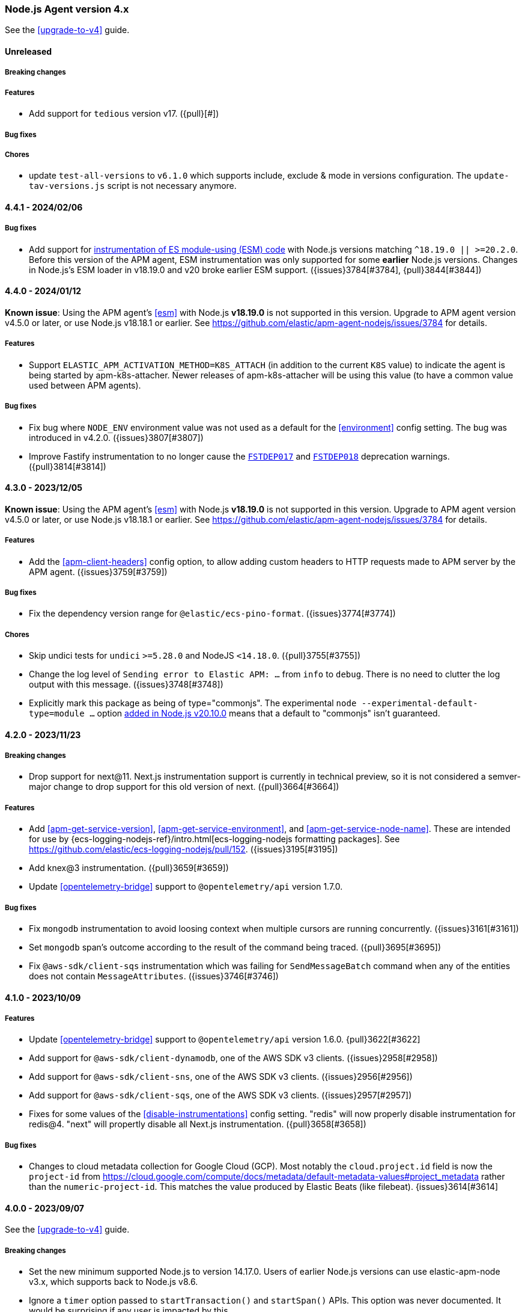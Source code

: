 ifdef::env-github[]
NOTE: Release notes are best read in our documentation at
https://www.elastic.co/guide/en/apm/agent/nodejs/current/release-notes.html[elastic.co]
endif::[]

////
Notes:
1. When adding a changelog entry, if the "Unreleased" section doesn't yet exist,
   please add the following under the "=== Node.js Agent version 4.x" header:

        ==== Unreleased

        [float]
        ===== Breaking changes

        [float]
        ===== Features

        [float]
        ===== Bug fixes

        [float]
        ===== Chores

2. When making a release, change the "==== Unreleased" section header to:

        [[release-notes-x.x.x]]
        ==== x.x.x - YYYY/MM/DD
////

[[release-notes-4.x]]
=== Node.js Agent version 4.x

See the <<upgrade-to-v4>> guide.

==== Unreleased

[float]
===== Breaking changes

[float]
===== Features

* Add support for `tedious` version v17. ({pull}[#])

[float]
===== Bug fixes

[float]
===== Chores

* update `test-all-versions` to `v6.1.0` which supports include, exclude & mode
  in versions configuration. The `update-tav-versions.js` script is not necessary
  anymore.

[[release-notes-4.4.1]]
==== 4.4.1 - 2024/02/06

[float]
===== Bug fixes

* Add support for <<esm,instrumentation of ES module-using (ESM) code>> with
  Node.js versions matching `^18.19.0 || >=20.2.0`. Before this version of
  the APM agent, ESM instrumentation was only supported for some *earlier*
  Node.js versions. Changes in Node.js's ESM loader in v18.19.0 and v20 broke
  earlier ESM support. ({issues}3784[#3784], {pull}3844[#3844])


[[release-notes-4.4.0]]
==== 4.4.0 - 2024/01/12

*Known issue*: Using the APM agent's <<esm>> with Node.js *v18.19.0* is not
supported in this version. Upgrade to APM agent version v4.5.0 or later, or use
Node.js v18.18.1 or earlier.
See https://github.com/elastic/apm-agent-nodejs/issues/3784 for details.

[float]
===== Features

* Support `ELASTIC_APM_ACTIVATION_METHOD=K8S_ATTACH` (in addition to the
  current `K8S` value) to indicate the agent is being started by
  apm-k8s-attacher.  Newer releases of apm-k8s-attacher will be using this
  value (to have a common value used between APM agents).

[float]
===== Bug fixes

* Fix bug where `NODE_ENV` environment value was not used as a default for
  the <<environment>> config setting. The bug was introduced in v4.2.0.
  ({issues}3807[#3807])

* Improve Fastify instrumentation to no longer cause the https://fastify.dev/docs/latest/Reference/Warnings/#FSTDEP017[`FSTDEP017`]
  and https://fastify.dev/docs/latest/Reference/Warnings/#FSTDEP018[`FSTDEP018`]
  deprecation warnings. ({pull}3814[#3814])


[[release-notes-4.3.0]]
==== 4.3.0 - 2023/12/05

*Known issue*: Using the APM agent's <<esm>> with Node.js *v18.19.0* is not
supported in this version. Upgrade to APM agent version v4.5.0 or later, or use
Node.js v18.18.1 or earlier.
See https://github.com/elastic/apm-agent-nodejs/issues/3784 for details.

[float]
===== Features

* Add the <<apm-client-headers>> config option, to allow adding custom headers
  to HTTP requests made to APM server by the APM agent. ({issues}3759[#3759])

[float]
===== Bug fixes

* Fix the dependency version range for `@elastic/ecs-pino-format`.
  ({issues}3774[#3774])

[float]
===== Chores

* Skip undici tests for `undici` `>=5.28.0` and NodeJS `<14.18.0`.
  ({pull}3755[#3755])

* Change the log level of `Sending error to Elastic APM: ...` from `info` to
  `debug`. There is no need to clutter the log output with this message.
  ({issues}3748[#3748])

* Explicitly mark this package as being of type="commonjs". The experimental
  `node --experimental-default-type=module ...` option
  https://nodejs.org/en/blog/release/v20.10.0#--experimental-default-type-flag-to-flip-module-defaults[added in Node.js v20.10.0]
  means that a default to "commonjs" isn't guaranteed.


[[release-notes-4.2.0]]
==== 4.2.0 - 2023/11/23

[float]
===== Breaking changes

* Drop support for next@11. Next.js instrumentation support is currently in
  technical preview, so it is not considered a semver-major change to drop
  support for this old version of next. ({pull}3664[#3664])

[float]
===== Features

* Add <<apm-get-service-version>>, <<apm-get-service-environment>>, and
  <<apm-get-service-node-name>>. These are intended for use by
  {ecs-logging-nodejs-ref}/intro.html[ecs-logging-nodejs formatting packages].
  See <https://github.com/elastic/ecs-logging-nodejs/pull/152>.
  ({issues}3195[#3195])

* Add knex@3 instrumentation. ({pull}3659[#3659])

* Update <<opentelemetry-bridge>> support to `@opentelemetry/api` version 1.7.0.

[float]
===== Bug fixes

* Fix `mongodb` instrumentation to avoid loosing context when multiple cursors
  are running concurrently. ({issues}3161[#3161])

* Set `mongodb` span's outcome according to the result of the command being traced.
  ({pull}3695[#3695])

* Fix `@aws-sdk/client-sqs` instrumentation which was failing for `SendMessageBatch`
  command when any of the entities does not contain `MessageAttributes`.
  ({issues}3746[#3746])


[[release-notes-4.1.0]]
==== 4.1.0 - 2023/10/09

[float]
===== Features

* Update <<opentelemetry-bridge>> support to `@opentelemetry/api` version 1.6.0.
  {pull}3622[#3622]

* Add support for `@aws-sdk/client-dynamodb`, one of the AWS SDK v3 clients.
  ({issues}2958[#2958])

* Add support for `@aws-sdk/client-sns`, one of the AWS SDK v3 clients.
  ({issues}2956[#2956])

* Add support for `@aws-sdk/client-sqs`, one of the AWS SDK v3 clients.
  ({issues}2957[#2957])

* Fixes for some values of the <<disable-instrumentations>> config setting.
  "redis" will now properly disable instrumentation for redis@4.
  "next" will propertly disable all Next.js instrumentation.
  ({pull}3658[#3658])

[float]
===== Bug fixes

* Changes to cloud metadata collection for Google Cloud (GCP). Most notably
  the `cloud.project.id` field is now the `project-id` from
  https://cloud.google.com/compute/docs/metadata/default-metadata-values#project_metadata
  rather than the `numeric-project-id`. This matches the value produced by
  Elastic Beats (like filebeat). {issues}3614[#3614]


[[release-notes-4.0.0]]
==== 4.0.0 - 2023/09/07

See the <<upgrade-to-v4>> guide.

[float]
===== Breaking changes

* Set the new minimum supported Node.js to version 14.17.0.
  Users of earlier Node.js versions can use elastic-apm-node v3.x, which
  supports back to Node.js v8.6.

* Ignore a `timer` option passed to `startTransaction()` and `startSpan()` APIs.
  This option was never documented. It would be surprising if any user is
  impacted by this.

* Remove long deprecated support for the `ELASTIC_APM_`-prefixed environment
  variables for the <<kubernetes-node-name,Kubernetes config options>>. For
  example, one must use `KUBERNETES_POD_NAME` and not
  `ELASTIC_APM_KUBERNETES_POD_NAME`. ({issues}2661[#2661])

* The config option `filterHttpHeaders` is now _removed_. ({pull}3539[#3539])

* Remove the deprecated `span.toString()` and `transaction.toString()` APIs.
  See <<v4-api-to-string,the upgrading doc>> for details. ({issues}2348[#2348])

* Remove instrumentation support for the old 'hapi' package -- the current
  '@hapi/hapi' package is still instrumented. ({issues}2691[#2691])

* Change `apm.startTransaction()` api to return a noop transaction instead of
  null, if the agent is not yet started. ({issues}2429[#2429])

* Drop support for the obsolete "patch" context manager, i.e. the
  `contextManager: "patch"` config option. This was a limited async context
  management that predated the preferred `AsyncLocalStorage` core Node.js
  mechanism for context tracking. It was deprecated in v3.37.0.  As well, the
  related and deprecated `asyncHooks` config option has been removed.
  ({issues}3529[#3529])

* Remove the `logUncaughtExceptions` config option.
  See <<v4-config-options,Upgrading to v4>> for details.
  ({issues}2412[#2412])

* Remove `transaction.subtype` and `transaction.action` properties from API.
  This also impacts <<apm-start-transaction>> and `transaction.setType(...)`,
  both of which now no longer accept `subtype` and `action` parameters.
  These two properties were deprecated in v3.25.0.
  ({issues}3557[#3557])

* Remove support for the erroneous `ELASTIC_SANITIZE_FIELD_NAMES` and
  `ELASTIC_IGNORE_MESSAGE_QUEUES` config environment variables. The correct env
  vars are `ELASTIC_APM_SANITIZE_FIELD_NAMES` and
  `ELASTIC_APM_IGNORE_MESSAGE_QUEUES`, respectively, and were supported starting
  in v3.36.0.

[float]
===== Features

* The `apm.destroy()` method is now async. Almost no users should need to use
  this method. However, if used, to be sure to wait for APM agent shutdown to
  be complete, one can now `await apm.destroy()`. ({issues}3222[#3222])

* Support instrumenting `mongodb` v6. ({pull}3596[#3596])

[float]
===== Bug fixes

* Fix instrumentation of `mongodb` to avoid multiple command handler
  registrations when client is created via `MongoClient.connect` static
  method. ({pull}3586[#3586])

[float]
===== Chores

* Add a warning message when a duration or size config option is provided
  without units. ({issues}2121[#2121])

* Change default value of `useElasticTraceparentHeader` config option to `false`.
  This means that for outgoing HTTP requests, the APM agent will no longer add the
  `elastic-apm-traceparent` header. This vendor-specific header was used in the past
  while the https://w3c.github.io/trace-context/[W3C trace-context] spec was still
  in development. Now that it is in wide use, the `elastic-apm-traceparent` header is
  only useful for interaction with very old Elastic APM agents.

* Add default ports into `context.service.target.name` for HTTP spans conforming to the
  spec update done in https://github.com/elastic/apm/pull/700 ({pull}3590[#3590])


[[release-notes-3.x]]
=== Node.js Agent version 3.x

NOTE: "3.x" releases are now maintenance releases.
See https://www.elastic.co/guide/en/apm/agent/nodejs/3.x/release-notes-3.x.html[the 3.x release notes in the "3.x" branch]
for the most recent 3.x releases. The 3.x branch will be maintained until
2024-03-07 (6 months after the 4.0.0 release).


[[release-notes-3.49.1]]
==== 3.49.1 - 2023/08/09

[float]
===== Bug fixes

* Upgrade import-in-the-middle dependency to v1.4.2 to fix a vulnerability
  (https://github.com/DataDog/import-in-the-middle/security/advisories/GHSA-5r27-rw8r-7967[CVE-2023-38704]).
  Note: This dependency is only used by elastic-apm-node when using the
  <<esm,experimental ESM support>>. ({pull}3569[#3569])

[float]
===== Chores

* Add debug logging for 4xx responses from APM server when polling for
  central config. This is based on https://github.com/elastic/apm-nodejs-http-client/pull/182
  by @linjunpop.


[[release-notes-3.49.0]]
==== 3.49.0 - 2023/08/03

[float]
===== Bug fixes

* Fix ESM support: the "loader.mjs" file was accidentally not included in
  the published package in v3.48.0. ({pull}3534[#3534])

* Fix instrumentation of `@aws-sdk/client-s3` from v3.378.0 and up. The new
  version requires `@smithy/smithy-client` v2.0.1 and the agent was
  instrumenting it within the semver range '>=1 <2'. ({issues}3523[#3523])

* Fix wrapping of `http.request()` for node v18.17.0. Before this change, a
  call with a non-Function callback -- `http.request(urlString, {}, 'this-is-not-a-cb-function')`
  -- would accidentally *not* fail because of the agent's instrumentation.
  ({pull}3511[#3511])

* Fix tedious instrumentation to recognize "connection.prepare()" usage in
  tedious@16.2.0 and later. ({pull}3470[#3470])

[float]
===== Chores

* Add min node verison in `tav.json` to generate lighter matrix for TAV commands.
  ({pull}3531[#3531])

* Inline the `elastic-apm-http-client` package code into this repo.
  ({issues}3506[#3506])


[[release-notes-3.48.0]]
==== 3.48.0 - 2023/07/07

*Known issue*: You must upgrade to 3.49.0 or later for the ESM support
described below to work, because the "loader.mjs" file was accidentally not
published.

[float]
===== Features

* Initial and experimental ECMAScript Module (ESM) support.
  With the following invocation the APM agent will now be able to instrument
  modules loaded via `import`. (See the https://nodejs.org/api/esm.html#introduction[Node.js introduction to ESM].)
+
[source,bash]
----
node -r elastic-apm-node/start.js \
  --experimental-loader=elastic-apm-node/loader.mjs \
  server.mjs

# or

NODE_OPTIONS='-r elastic-apm-node/start.js --experimental-loader=elastic-apm-node/loader.mjs'
node server.mjs
----
+
The new usage requirement is the `--experimental-loader=elastic-apm-node/loader.mjs` option.
This initial release only includes support for instrumenting a subset of the
modules listed at <<supported-technologies>>. This set will grow in subsequent
versions. Notably, ESM support does not currently work in node v20 -- only in
recent versions of node v12-v18. ESM support will remain experimental while the
https://nodejs.org/api/esm.html#loaders[Node.js Loaders API] is experimental.
See <<esm>> for full details.

* Send `configured_hostname` and `detected_hostname` metadata separately,
  rather than the old deprecated single `hostname` metadatum. As well, the
  detected hostname now attempts to collect a FQDN to be used in the
  `host.name` field in the Elasticsearch document. ({issues}3310[#3310])

[float]
===== Bug fixes

* Ensure `apm.setGlobalLabel(...)` does not throw an error when apm is inactive.
  ({issues}3442[#3442])

* Set the trace-context for an incoming HTTP/2 request. Contributed by @paulish.
  ({issues}1830[#1830])

* Fix aws-sdk v3 instrumentation (currently just `@aws-sdk/client-s3`) for
  versions 3.363.0 and later. ({pull}3455[#3455])

* Fix a possible crash when using `getSignedUrl()` from `@aws-sdk/s3-request-presigner`
  due to a bug in `@aws-sdk/client-s3` instrumentation. ({issues}3464[#3464])


[[release-notes-3.47.0]]
==== 3.47.0 - 2023/06/14

[float]
===== Features

* Add support for `knex` version v1 and v2. ({pull}3355[#3355])

* Add `tedious@16.x` support. ({pull}3366[#3366])

* Add `apm.setGlobalLabel()` to dynamically extend the `globalLabels` set in
  the initial config. Refer to <<apm-set-global-label>> for details. ({pull}3337[#3337])

[float]
===== Bug fixes

* Change the "start.js" export to *not* start the APM agent inside a
  https://nodejs.org/api/worker_threads.html[Node.js Worker thread].
+
One way to start the APM agent is via `node -r elastic-apm-node/start.js ...` or
`NODE_OPTIONS='-r elastic-apm-node/start.js`.  When a Node.js Worker thread is
started, it inherits the `process.execArgv` and environment, which results in
"start.js" being run in the context of the new thread. Starting an additional
APM agent in each new Worker is arguably surprising. For now, "start.js" will
avoid starting in a thread. The exact behavior may change in future versions.
+
One undesirable effect of this change is that explicit use of "start.js" in
code (`import 'elastic-apm-node/start.js'` or `require('elastic-apm-node/start.js')`)
in a Worker will *not* start the APM agent. Instead, one must use:
`require('elastic-apm-node').start()` or equivalent.

* Avoid redaction of response headers while extracting `transaction.context.response`
  data from the HTTP response. Contributed by @lytc. ({pull}3427[#3427])

[float]
===== Chores

* Refactor transport handling to new internal `apm-client` module.
  ({pull}3372[#3372])


[[release-notes-3.46.0]]
==== 3.46.0 - 2023/05/15

[float]
===== Features

* Add support for `@aws-sdk/client-s3`, one of the AWS SDK v3 clients.
  ({pull}3287[#3287])

* Add support for `@apollo/server@4` -- the new Apollo Server package which
  replaces `apollo-server`, `apollo-server-express`, etc. Contributed by
  @jmesimak. ({pull}3203[#3203])

* Add <<capture-body>> support for Fastify instrumentation.
  Contributed by @xxzefgh. ({pull}2681[#2681])

* Add support for mysql2@3. Contributed by @firecow. ({pull}3301[#3301])

* Improve error handling with AWS Lambda. When used together with the
  https://github.com/elastic/apm-aws-lambda[Elastic AWS Lambda extension]
  v1.4.0 or greater, the APM agent will pre-register a partial transaction
  before the user's handler function is run. If the handler function fails
  with a Lambda timeout, `uncaughtException`, `unhandledRejection`, or crash
  then the Lambda extension will report the failed transaction so it can be
  seen in the Kibana APM app. ({pull}3285[#3285])

* Add OpenTelemetry Metrics API and Metrics SDK support. This is currently
  experimental and may change. With this change, you may use the OpenTelemetry
  Metrics API to create custom metrics and the APM agent will ship those
  metrics to APM server. As well, you may use the OpenTelemetry Metrics SDK
  and the APM agent will automatically add a MetricReader to ship metrics to
  APM server. See the <<opentelemetry-bridge>> for details. ({pull}3152[#3152])


[float]
===== Chores

* The config option `filterHttpHeaders` is now *deprecated*. It will be
  removed in a future major version. ({pull}3333[#3333])

* Add cookie map in transactions' request context and redact cookie header ({pull}3322[#3322])

* Stop testing `express-graphql` instrumentation -- the module is deprecated.
  ({pull}3304[#3304])


[[release-notes-3.45.0]]
==== 3.45.0 2023/04/28

[float]
===== Features

* Add `aws.s3.bucket` and `aws.s3.key` attributes for OpenTelemetry in S3 instrumentation.
  Spec https://github.com/open-telemetry/opentelemetry-specification/blob/v1.20.0/semantic_conventions/trace/instrumentation/aws-sdk.yml#L435
  ({issues}3150[#3150]).

[float]
===== Bug fixes

* Fix a possible crash in AWS Lambda Function instrumentation when an ELB-
  or API Gateway-triggered invocation received an `event` object with no
  `headers` field. ({issues}3286[#3286])

* Fix an edge case in instrumentation of `http.request()` and `https.request()`
  with node v19.9.0 and recently nightly builds of node v20.
  ({issues}3261[#3261])

[float]
===== Chores

* Update "engines" to support node v20. ({pull}3278[#3278])

* Restrict Next.js instrumentation to `<13.3.0` for now, because of a known
  issue with instrumentating the `next@13.3.0` dev server. ({issues}3263[#3263])


[[release-notes-3.44.1]]
==== 3.44.1 2023/04/06

[float]
===== Bug fixes

* Fix an issue where the APM agent receiving central config (from APM server)
  containing a value for `sanitized_field_names` would crash.
  ({issues}3247[#3247])


[[release-notes-3.44.0]]
==== 3.44.0 2023/04/03

[float]
===== Features

* Update the <<opentelemetry-bridge>> supported version of `@opentelemetry/api`
  to version 1.4.x. ({pull}3239[#3239])

[float]
===== Bug fixes

* Ensure `metadata.service.agent.activation_method` is only sent for APM
  server version 8.7.1 or later. APM server 8.7.0 included a bug where
  receiving `activation_method` is harmful. ({issues}3230[#3230])


[[release-notes-3.43.0]]
==== 3.43.0 2023/03/02

[float]
===== Features

* Support mongodb v5. ({issues}3138[#3138])

* Propagate trace-context in message attributes for SQS (SendMessage and
  SendMessageBatch) and SNS (Publish), provided the maximum 10 message
  attributes limit is not passed. SQS message reception (ReceiveMessage) and
  SQS- and SNS-triggered Lambda functions already produce _span links_ for
  incoming messages with trace-context. This allows linking between
  producer and consumer in the Kibana APM app. ({pull}3044[#3044])

* Extend Lambda instrumentation to capture details for Lambda function URL
  and ELB-triggered Lambdas. ({issues}2901[#2901])

* Make `Agent.flush()` return a `Promise` if no callback is passed as param.
  This means that flush is now `await`able: `await apm.flush()`.
  ({issues}2857[#2857])

[float]
===== Bug fixes

* Fix the transaction name for *API* routes in Next.js >=13.2.x. Before this
  change internal changes in next@13.2.0 resulted in transactions for Next.js
  API routes being `{method} unknown route`.

* Fix `metadata.service.agent.activation_method=k8s-attach` handling to
  (a) use an explicit marker from the k8s apm attacher
  (`ELASTIC_APM_ACTIVATION_METHOD`) and (b) use the specified "k8s-attach"
  value, rather than the incorrect "k8s-attacher".
  ({issue}3119[#3119])

* Add missing <<opentelemetry-bridge-enabled>> ({pull}3121[#3121]) and
  <<context-manager>> Agent configuration options to the TypeScript types.


[[release-notes-3.42.0]]
==== 3.42.0 2023/01/18

[float]
===== Features

* Support for tracing/monitoring https://learn.microsoft.com/en-us/azure/azure-functions/[Azure Functions].
  See the <<azure-functions>> document.
  ({pull}3071[#3071], https://github.com/elastic/apm/blob/main/specs/agents/tracing-instrumentation-azure-functions.md[spec])

* Support `restify@11`.

[float]
===== Bug fixes

* Fix instrumentation of `http.request()` and `http.get()` (and the same
  for `https.`) so that Basic auth fields are not lost. Before this change
  if the first arg was a URL or string with `username` and/or `password`
  values, e.g. `https://user:pass@...`, then the auth fields were not
  included in the actual HTTP request.  ({issues}2044[#2044])

* Fix `span.context.destination.service.resource` for S3 spans to have an
  "s3/" prefix.
+
*Note*: While this is considered a bugfix, but it can potentially be a breaking
change in the Kibana APM app: It can break the history of the S3-Spans / metrics
for users relying on `context.destination.service.resource`. If users happen to
run agents both with and without this fix (for same or different languages), the
same S3-buckets can appear twice in the service map (with and without
s3-prefix).

* Ensure collected dropped spans stats follow the intake API type requirements.
  Before this change `transaction.dropped_spans_stats[*].duration.sum.us` could
  have been a floating-point value, but the intake API requires an int. The
  result was dropped transactions and errors in the agent log.
  ({issues}3104[#3104])

[float]
===== Chores

* Add `service.agent.activation_method` metadatum.
  Spec: https://github.com/elastic/apm/blob/main/specs/agents/metadata.md#activation-method
  ({issues}3039[#3039])


[[release-notes-3.41.1]]
==== 3.41.1 2022/12/21

[float]
===== Bug fixes

* Fix a bug in span compression with sending spans that were buffered for
  possible compression. Before this fix, in some cases a compressible span could
  be sent *twice* or not sent at all. ({pull}3076[#3076])


[[release-notes-3.41.0]]
==== 3.41.0 2022/12/12

[float]
===== Features

* Capture HTTP context (status code, headers, etc.) on transactions (and
  captured errors) for Lambda functions triggered by API Gateway.
  ({issues}2419[#2419])

* Support instrumentation for restify@10.

[float]
===== Bug fixes

* Change default `serverUrl` from `http://localhost:8200` to `http://127.0.0.1:8200`
  to avoid ambiguity between possible IPv4 and IPv6 DNS-resolved values for "localhost".
  APM server only listens on IPv4 by default, so this avoids a possible surprising
  mismatch. ({issues}3045[#3045])

* Add `tracestate` to the `TransactionOptions` TypeScript type for
  `apm.startTransaction(..., options)`. ({issues}3061[#3061])

[float]
===== Chores

* Mark the published Lambda layer as supporting the recently released
  "nodejs18.x" Lambda Runtime (`--compatible-runtimes`).


[[release-notes-3.40.1]]
==== 3.40.1 2022/11/15

[float]
===== Bug fixes

* Prevent a possible tight loop in central config fetching. ({issues}3029[#3029])


[[release-notes-3.40.0]]
==== 3.40.0 2022/10/31

**Note**: This was a bad release. Users should upgrade to v3.40.1 or later.
This version of the agent could enter a tight loop re-fetching central config,
which increases network traffic, CPU usage, and load on the APM server.
See {issues}3029[issue #3029] for details.

[float]
===== Features

* Enable support for redis v4 ({pull}2945[#2945])

* preview:[] Next.js server-side instrumentation. See the <<nextjs>> document.
+
This adds instrumentation of the Next.js dev server (`next dev`) and prod
server (`next start`). The APM transactions for incoming HTTP requests to the
server will be named appropriately based on Next.js's routing -- both for
user page routes (e.g. `GET /a-dynamic-page/[id]`) and for internal Next.js
routes (e.g. `Next.js _next/data route my-page`,
`Next.js Rewrite route /foo -> /bar`). As well, exceptions in server-side code
(e.g. `getServerSideProps`, server-side run page handlers, API handlers) will
be reported. ({pull}2959[#2959])
+
This is a technical preview to get feedback from Next.js users. The details on
how exactly the instrumentation works may change in future versions.

* Improve container-info gathering to support AWS ECS/Fargate environments.
  ({issues}2914[#2914])

[float]
===== Bug fixes

* Source lines of context in stacktraces is *no longer reported* for "*.min.js"
  files that do not have source-map information. These files are assumed to
  be minimized files, for which source line context won't be useful. This
  change is to guard against excessively large stacktrace data.

[float]
===== Chores

* Add guards to ensure that a crazy `Cache-Control: max-age=...` response
  header cannot accidentally result in inappropriate intervals for fetching
  central config. The re-fetch delay is clamped to `[5 seconds, 1 day]`.
  ({issues}2941[#2941])


[[release-notes-3.39.0]]
==== 3.39.0 2022/10/17

[float]
===== Features

* Improve the granularity of data captured about downstream services, e.g.
  databases, for spans that represent an external call (known as "exit spans").
  This data is used for
  https://www.elastic.co/guide/en/kibana/current/service-maps.html[Service Maps]
  and
  https://www.elastic.co/guide/en/kibana/current/dependencies.html[Dependencies]
  in the Kibana APM app.
+
This is handled via the new span `service.target.*` fields that replace the
deprecated `destination.service.resource` field (https://github.com/elastic/apm/blob/main/specs/agents/tracing-spans-service-target.md[spec]). All instrumentations have
been updated to set appropriate service target values. If necessary, e.g. for manual
instrumentation, a new public <<span-setservicetarget>> API has been added to specify these values.
({pull}2882[#2882])
+
The never-public-but-available `span.setDestinationContext()` has been marked
for removal (using it will `process.emitWarning()`). Users of this internal
method should switch to the public <<span-setservicetarget>>.
+
As part of this change, improvements have been made to some module instrumentations:
+
  ** `redis` and `ioredis`: `span.type` has changed from "cache" to "db" per https://github.com/elastic/apm/blob/main/specs/agents/tracing-instrumentation-db.md#redis[spec]
  ** `mongodb`: `span.action` used to be "query", now it will be the mongodb command name, e.g. "find", "insert".
  ** `mongodb` and `mongodb-core`: `span.db.instance` is now set to the database name ({issues}1494[#1494])
  ** `mysql` and `mysql2`: `span.db.{instance,user}` are now populated.
  ** `@elastic/elasticsearch`: The cluster name is heuristically determined for Elastic Cloud deployments and used for the service target name.
  ** `sqs`: `span.destination.{address,port}` are now populated.
  ** `pg`: `span.db.{instance,user}` are now populated.
  ** `cassandra-driver`: the Cassandra keyspace is captured for service target data, if available.
  ** OpenTelemetry Bridge: OTel spans with kind PRODUCER and CLIENT are now handled as exit spans (e.g. span compression could apply).

* Support instrumentation of `@koa/router` (and `koa-router`) versions 11 and 12.
  Contributed by @sibelius. ({issues}2811[#2811])

* Support instrumentation of tedious@15. ({pull}2897[#2897])

* Improve the captured information for Elasticsearch client instrumentation.
  For all outgoing Elasticsearch client requests, the full HTTP url is
  now captured (stored in the "url.original" field). For Elasticsearch requests
  that do a search, the outgoing request body is captured (to the
  "span.db.statement" field) as before, but the format has changed to only
  hold the request body. Before this change the "span.db.statement" would
  also hold any HTTP query parameters. These are now more naturally captured
  in "url.original". ({issues}2019[#2019])
+
This change also introduces the <<elasticsearch-capture-body-urls>>
configuration option to enable controlling which Elasticsearch REST API
paths are considered for request body capture. ({pull}2873[#2873])

* Support instrumenting core modules when require'd with the optional
  https://nodejs.org/api/modules.html#core-modules['node:'-prefix].
  For example `require('node:http')` will now be instrumented.
  ({issues}2816[#2816])

* Agent will delay loading of the `error-callsites` module until agent start time,
  and will not load the module if the agent is disabled/inactive. This prevents the
  setting of an `Error.prepareStackTrace` handler until necessary for stacktrace
  collection. ({issues}2833[#2833] {pull}2906[#2906])

* Add `*principal*` pattern to default value for `sanitizeFieldNames` config
  var, so that it is more likely to redact authentication-related HTTP headers,
  e.g. on Azure. ({issues}2938[#2938])

[float]
===== Bug fixes

* Avoid a possible `RangeError: Maximum call stack size exceeded` in
  Span timer handler for exceedingly deep Span trees. ({pull}2939[#2939])

* Fix instrumentation of (very old) 'graphql' module versions <=0.9.6.
  Instrumentation of these older graphql versions was broken in v3.36.0.
  ({pull}2927[#2927])

[float]
===== Chores

* Disable knex instrumentation when not collecting span stack traces
  (because there is no point). This is a performance improvement for
  Knex usage in the default configuration. ({pull}2879[#2879])

* Document and add types for `parent` option to
  <<apm-capture-error,`apm.captureError()`>>. ({issues}2977[#2977])


[[release-notes-3.38.0]]
==== 3.38.0 2022/08/11

[float]
===== Features

- Add instrumentation for the https://undici.nodejs.org[undici] HTTP client
  library. This also adds instrumentation of Node.js v18's
  https://nodejs.org/api/all.html#all_globals_fetch[`fetch()`], which uses
  undici under the hood. For the instrumentation to work one must be using
  node v14.17.0 or later, or have installed the
  https://www.npmjs.com/package/diagnostics_channel['diagnostics_channel' polyfill].
  ({issues}2383[#2383])

- Added `exitSpanMinDuration` configuration field, allowing end users to
  set a time threshold for dropping exit spans. ({pull}2843[#2843])

[float]
===== Bug fixes

- Capturing an error would fail if the Error instance had an attribute that
  was an invalid date. ({issues}2030[#2030])

- Fix the span for an instrumented S3 ListBuckets API call to not be invalid
  for APM server intake. ({pull}2866[#2866])

- Fix an issue where the transaction `name` for a trace of a Lambda function
  implementing a GraphQL server (e.g. via https://www.apollographql.com/docs/apollo-server/deployment/lambda/[apollo-server-lambda])
  would not get the GraphQL-specific naming. ({issues}2832[#2832])


[[release-notes-3.37.0]]
==== 3.37.0 2022/07/18

[float]
===== Features

- The agent will now use https://nodejs.org/api/async_context.html#class-asynclocalstorage[`AsyncLocalStorage`]
  for run-context tracking in new enough versions of Node.js (versions >=14.5
  and >=12.19). This can reduce overhead from using the APM agent, especially in
  Promise-heavy applications. ({pull}2786[#2786])
+
This also adds a new <<context-manager,`contextManager`>> configuration option
to control which mechanism the agent uses for run-context tracking. It replaces
the, now deprecated, `asyncHooks` configuration option. If
you experience problems with the new AsyncLocalStorage-based tracking, you can
restore the older behavior with `contextManager: "asynchooks"`.

[float]
===== Chores

- The old "patch" mechanism that the APM agent uses for run-context tracking
  (enabled via <<context-manager,`contextManager: "patch"`>>, or previously
  enabled via `asyncHooks: false`) is now *deprecated*. It will be removed in a
  future major version (after an 18 month deprecation period).


[[release-notes-3.36.0]]
==== 3.36.0 2022/06/15

[float]
===== Features

- Adds https://github.com/elastic/apm/blob/main/specs/agents/handling-huge-traces/tracing-spans-dropped-stats.md[dropped span statistics]
  to transaction payloads allowing APM Server to calculate more accurate
  throughput metrics. ({issues}2302[#2302])

- Improve the grouping of captured API errors from `@elastic/elasticsearch`
  instrumentation. When an Elasticsearch client API error is captured, if
  the response body includes a `error.type`, e.g. `illegal_argument_exception`,
  the captured `error.exception.type` will be `ResponseError (illegal_argument_exception)`
  rather than `ResponseError`. This means that API errors will be grouped
  separately in the Kibana APM app based on their client API error type.
  ({issues}2770[#2770])

- Graphql v16 support ({issues}2508[#2508])


[float]
===== Bug fixes

- Fix the automatic wrapping of Lambda handlers to support handler modules
  created by `esbuild` bundling -- as is done in some Serverless Framework
  functions that use TypeScript. ({issues}2753[#2753])

- Fix Express route tracking (used for `transaction.name`) when an argument
  is passed to the `next(arg)` callback of a request handler. Before this
  change passing `next(<some object not an instance of Error>)` would be
  considered an error by Express, but not by the APM agent's route
  tracking. ({pull}2750[#2750])

- Updated `sanitizeFieldNames` and `ignoreMessageQueues` environment variables
  to use `ELASTIC_APM_` prefix. (previous variable names are still recgonized,
  but not documented) ({issues}2636[#2636])


[[release-notes-3.35.0]]
==== 3.35.0 2022/06/01

[float]
===== Features

- Add support for 'knex' version v0.21 to v1 ({issues}2699[#2699]).
  Note that instrumentation of knex >=0.95.0 is not support when using the
  deprecated <<context-manager,`contextManager=patch`>> configuration option.

- Change the instrumentation of SQS- and SNS-triggered AWS Lambda invocations:
  The special-casing of triggers with a *single* message/record has been
  removed.  That means that instead of a possible continued distributed trace
  (if a single received message has a 'traceparent'), a *span link* will be
  added to the APM transaction for each message with a 'traceparent'.
  `transaction.context.message.` fields are no longer collected.
  ({pull}2708[#2708])

- Enable support for ioredis v5 ({pull}2714[#2714])

- A Docker image with the APM agent will be published for each release to
  `docker.elastic.co/observability/apm-agent-nodejs:VERSION`, for example:
  `docker.elastic.co/observability/apm-agent-nodejs:3.35.0`. ({pull}2742[#2742])

[float]
===== Bug fixes

- Fixes automatic Lambda handler wrapping to work with handlers that point to
  subfolders (ex. `_HANDLER=path/to/folder.methodName`) ({issues}2709[#2709])


[[release-notes-3.34.0]]
==== 3.34.0 2022/05/26

[float]
===== Features

- Add support for 'tedious' version v10 to v14 ({issues}2517[#2517])

- When automatically determining <<service-name>> and <<service-version>> by
  looking for a "package.json", the agent will now prefer to start looking
  from the directory of the script being executed, rather than the current
  working directory. ({issues}2420[#2420])

- Add an experimental <<opentelemetry-bridge>>.  Briefly, the OpenTelemetry
  Bridge allows one to use the vendor-neutral
  https://opentelemetry.io/docs/instrumentation/js/api/[OpenTelemetry Tracing
  API] (https://www.npmjs.com/package/@opentelemetry/api[`@opentelemetry/api`])
  to manually instrument your code, and have the Elastic Node.js APM agent
  handle those API calls. ({pull}2641[#2641])

- Add https://github.com/open-telemetry/opentelemetry-specification/blob/main/specification/overview.md#links-between-spans)[Span Links] support. ({issues}2673[#2673])
+
The <<transaction-start-span,`transaction.startSpan()`>> and
<<apm-start-transaction,`apm.startTransaction()`>> public APIs now accept
a `links` option for specify links. The OpenTelemetry Bridge also supports
specifying links during span creation (with the limitation that span link
*attributes* are not supported).

- Add a <<trace-continuation-strategy>> configuration option to allow some
  control over how the APM Agent uses incoming trace-context headers for context
  propagation. ({issues}2592[#2592])

- Add span links to AWS SQS messaging spans on 'ReceiveMessage', one for each
  message (up to 1000) which has a 'traceparent' message attribute.
  ({issues}2593[#2593])

- Add "nodejs16.x" as one of the compatible runtimes for the Node.js APM agent
  Lambda layers now that
  https://aws.amazon.com/blogs/compute/node-js-16-x-runtime-now-available-in-aws-lambda/[this runtime is available on AWS].

[float]
===== Bug fixes

- Fixes a bug where the the agent would not serialize the database context of
  a span. ({issues}2715[#2715])

- Fix a possible crash in span compression handling on a span that was manually
  created without a parent span (e.g. if created with a custom `childOf`
  option). ({pull}2701[#2701])

[float]
===== Chores

- Add a package-lock.json file to ensure repeatable builds of the AWS Lambda
  layer and to assist with security issue auditing. ({issues}2626[#2626])

- Deprecate instrumentation for the legacy "hapi" package. While the APM agent
  still supports it, that instrumentation is no longer tested and support
  will be dropped in the next major version of the agent. Note that the
  "@hapi/hapi" package is still fully supported. ({pull}2698[#2698])

- Deprecate instrumentation for the obsolete "jade" package. "jade" was renamed
  to "pug" in 2015.  While the APM agent still supports "jade", that
  instrumentation is no longer tested. ({pull}2711[#2711])


[[release-notes-3.33.0]]
==== 3.33.0 2022/05/05

[float]
===== Features

- Add a `parent` option to `agent.captureError(err[, options][, cb])` to allow
  passing in a Transaction or Span to use as the parent for the error. Before
  this change the *current* span or transaction, if any, was always used.
+
This option is not documented in the user docs, nor added to the TypeScript
types, because it is only expected to be useful for coming OTel Bridge work.

[float]
===== Bug fixes

- Fix a possible crash in the instrumentation of an incoming HTTP/2 request: if
  the underlying Http2Session was destroyed before the APM transaction was
  ended (on Http2Stream end). This resulted in the instrumentation using the
  [`stream.session.socket`](https://nodejs.org/api/http2.html#http2sessionsocket)
  proxy, which can throw `ERR_HTTP2_SOCKET_UNBOUND` after the session is
  destroyed. ({issues}2670[#2670])

[float]
===== Chores

- The release process is slightly changed. CI (Jenkins) now handles `npm
  publish ...` when a tag is pushed. ({pull}2667[#2667])

- Pulled the `traceparent` NPM module into a local module and replaced the
  `random-poly-fill` module with the built in `require('crypto').randomFillSync`
  function call ({pull}2669[#2669])


[[release-notes-3.32.0]]
==== 3.32.0 2022/04/27

[float]
===== Features

* Add support for node v18. ({pull}2652[#2652])

* Add support for https://github.com/elastic/apm/blob/main/specs/agents/handling-huge-traces/tracing-spans-compress.md[span compression].
  ({issues}2100[#2100], {issues}2604[#2604])
+
By default, consecutive (sibling) exit spans of the same name, type, subtype,
and destination with a duration of less than 50ms will be compressed into
a single composite span. A possible case is the
https://duckduckgo.com/?q=N%252B1+query+problem[N+1 query problem].
Traces with many consecutive matching spans will be represented -- both in data
and the APM UI -- more efficiently.
+
Span compression can be disabled or matching behavior configured with the
<<span-compression-enabled,`spanCompression* configuration options`>>.

* Marks spans as "exit spans" across all instrumentations, preventing additional
  child spans from being added to the exit spans.  See issue for a full list of
  spans types that will be treated as exit spans. ({issues}2601[#2601])

* Allow a new span to be created/started even if its transaction has ended.
  This is expected to be a very rare use case. ({pull}2653[#2653])

* The Trace Context headers are now propagated for http2 requests. ({pull}2656[#2656])


[[release-notes-3.31.0]]
==== 3.31.0 2022/03/23

[float]
===== Features

* Add `captureBody` support for Hapi. ({issues}1905[#1905])

* If a SNS or SQS single event trigger to an instrumented Lambda function
  includes message attributes with the name "traceparent" (and "tracestate"),
  case-insensitive, then those are used to continue the trace. This was already
  being done for API Gateway event headers.

[float]
===== Bug fixes

* Fix a bug with Lambda instrumentation where the APM agent would result in
  an otherwise working Lambda function to respond with `null` if the Lambda
  was missing the https://github.com/elastic/apm-aws-lambda[Elastic APM Lambda Extension].
  ({issues}2598[#2598])

* Fix a bug in Lambda instrumentation in the capturing of SNS and SQS event
  message attributes. ({issues}2605[#2605])


[[release-notes-3.30.0]]
==== 3.30.0 2022/03/10

[float]
===== Breaking changes

* Added a new config option <<span-stack-trace-min-duration,`spanStackTraceMinDuration`>>
  that replaces both <<capture-span-stack-traces,`captureSpanStackTraces`>>
  and <<span-frames-min-duration,`spanFramesMinDuration`>>. The latter two are
  now deprecated, but still supported. If `spanStackTraceMinDuration` is
  specified, then any value for the deprecated two options will be ignored.
+
There is a significant change in _default_ behavior of the APM agent. If none
of these configuration options is specified, then the default
(`spanStackTraceMinDuration: -1`) is that stack traces are *not* collected
and reported for any spans. This change in default behavior was made because
the CPU performance impact of collecting span stack traces was found to be
too high in practice for busy and/or complex applications. This is mentioned
in the "Breaking changes" section to highlight the change, but it is not
considered breaking in general. The impact is that the "Stack Trace" tab in
the "Span details" view in the Kibana APM app will be empty. This was already
the case for some spans based on span duration. ({pull}2565[#2565])

* Implement the explicit signaling of Lambda invocation completion to the
  Elastic AWS Lambda Extension. This improves data flushing in a Lambda
  environment to ensure tracing data is only sent when the Lambda is active.
  This avoids possible tracing data loss while a Lambda VM is frozen.
  ({issues}2485[#2485])
+
However, because this change triggers a bug in the extension, this version of
the APM Node.js Agent must only be used with versions of the
<<lambda,AWS Lambda Extension>>
after v0.0.3.

[float]
===== Features

* Add `faas.name` and `faas.version` fields to Lambda transactions. ({issues}2587[#2587])
* Added automatic wrapping of AWS Lambda handlers ({pull}2577[#2577])
* Improvements to AWS Lambda instrumentation: Better `transaction.name` for
  API Gateway-triggered lambdas. Respect explicitly set `serviceName`,
  `serviceVersion`, and `usePathAsTransactionName` config settings. Default
  `cloudProvider: none` and `centralConfig: false` to reduce required
  environment variables for setting up APM instrumentation of Lambdas.
  ({issues}2531[#2531])


[[release-notes-3.29.0]]
==== 3.29.0 2022/02/10

* Fix a bug in instrumentation of `@elastic/elasticsearch` that caused a
  memory leak. ({issues}2569[#2569])


[[release-notes-3.28.0]]
==== 3.28.0 2022/02/08

Known issue: This release includes a memory leak in instrumentation of the
`@elastic/elasticsearch` package. If you use that package, you should not
use v3.28.0 of this APM agent. ({issues}2569[#2569])

[float]
===== Breaking changes

The following changes are not considered *breaking*. However, they result in
a change in behavior and trace output that might impact some users, so they
are highlighted here.

* Change the `redis` and `mysql` instrumentations to not patch at all if
  they are listed in <<disable-instrumentations, `disableInstrumentations`>>.
  This means that an application that uses one of these packages *and* lists
  that package in `disableInstrumentations` could see changes in the async
  run-context of callbacks.  See {issues}2498[#2498] and the
  <<release-notes-3.26.0,v3.26.0 release notes>> which has a similar change.

* Elasticsearch spans (from `elasticsearch`, `@elastic/elasticsearch`, and
  `@elastic/elasticsearch-canary` instrumentation) will no longer have an HTTP
  child span(s) for the underlying HTTP request. This is listed in this section
  to provide awareness in case some users have custom analysis of APM trace
  data that expects those HTTP spans.
+
Per https://github.com/elastic/apm/blob/main/specs/agents/tracing-spans.md#exit-spans[the APM Agent spec for exit spans],
Elasticsearch spans are now marked as exit spans and as a result, HTTP child
spans are suppressed. ({issues}2000[#2000])
+
As part of this change, some HTTP context has been added to Elasticsearch
spans, when available: the HTTP response `status_code`, and the size of the
response body (`encoded_body_size`). ({issues}2484[#2484])

[float]
===== Features

* Drop unsampled transactions when sending to APM Server v8.0+. ({issues}2455[#2455])

* The default <<service-name, `serviceName`>> string (when it is not configured
  and cannot be inferred from a "package.json" file) has been changed from
  "nodejs_service" to "unknown-nodejs-service". This is a standardized pattern
  used across Elastic APM agents to allow the Kibana APM app to recognize when
  to provide help to the user on configuring the service name.
  ({issues}2491[#2491])

* Add `transaction.name` to captured APM errors. This will allow the Kibana APM
  app to correlate error groups and transaction groups. ({issues}2456[#2456])

* Mark S3 spans (from 'aws-sdk' instrumentation) as exit spans (per
  https://github.com/elastic/apm/blob/main/specs/agents/tracing-spans.md#exit-spans).
  The result is that HTTP child spans of S3 spans are no longer captured.
  ({issues}2125[#2125])

[float]
===== Bug fixes

* Fixes for run context handling for '@elastic/elasticsearch' instrumentation.
  ({issues}2430[#2430])

* Fixes for run context handling for 'cassandra-driver' instrumentation.
  ({issues}2430[#2430])

* Fixes for run context handling for 'mongodb-core' instrumentation.
  ({issues}2430[#2430])

* Fixes for run context handling for 'elasticsearch' instrumentation.
  ({issues}2430[#2430])


[[release-notes-3.27.0]]
==== 3.27.0 2022/01/17

[float]
===== Features

* Add support for express-graphql 0.10.0 - 0.12.0 inclusive. ({pull}2511[#2511])

[float]
===== Bug fixes

* Fix an issue where the agent's async task tracking could cause the user's
  application to use too much memory. In cases where an application is under
  sustained load and is running in a memory constrained container, this looked
  like a memory leak.
+
This high memory usage could happen when application code starts async tasks
(e.g. Promises, setTimeouts, async I/O) that outlive the APM Transaction
(typically an HTTP request handler). The agent's async task tracking keeps a
reference to the APM Transaction (and any APM Spans) until the async task
ends, thus extending the lifetime of those APM objects and the references
they hold -- in particular, HTTP request and response objects. This could lead
to higher memory usage.
+
With this change, those references are removed when APM Transactions and Spans
are ended, and agent memory usage is now the same as what it was before
v3.24.0 when this issue was introduced. ({pull}2528[#2528], {issues}2489[#2489])

* Fixes for run context handling for 'graphql' instrumentation.
  ({issues}2430[#2430])

* Fixes for run context handling for DynamoDB instrumentation ('aws-sdk'
  package) so that a span created after an AWS client command (in the same
  tick, in the command callback, or promise) is not a child of the automatic
  AWS span. This change also ensures captured errors from failing client
  commands are a child of the AWS span. ({issues}2430[#2430])

* Fixes for run context handling for 'pg' instrumentation. ({issues}2430[#2430])

* Fixes for run context handling for 'mongodb' instrumentation. ({issues}2512[#2512])


[[release-notes-3.26.0]]
==== 3.26.0 2021/12/07

[float]
===== Breaking changes

* In earlier versions, the agent would propagate run context in some packages
  *even if instrumentation for that package was disabled via
  <<disable-instrumentations, `disableInstrumentations`>>*. Recent versions
  change the semantics of `disableInstrumentations` to mean the agent should
  not touch the listed packages at all. This means that an application that
  uses one of these packages *and* lists that package in
  `disableInstrumentations` could see changes in the async run-context of
  callbacks. This affects: `pg` (v3.24.0), `redis` (v3.25.0), `mysql`
  (v3.25.0), `ioredis` (v3.26.0), `mysql2` (v3.26.0).  See {issues}2498[#2498]
  for details.

[float]
===== Features

* Add `*auth*` pattern to default value for `sanitizeFieldNames` config var, so
  that it is more likely to redact authentication/authorization-related HTTP
  headers and form fields. This pattern replaces the `authorization` pattern
  in the set of defaults. ({issues}2427[#2427])

[float]
===== Bug fixes

* Fix run-context handling for 'tedious' instrumentation so that automatically
  created 'mssql' spans are never the `currentSpan` in user code.
  ({issues}2430[#2430])

* Fix 'http2' instrumentation for outgoing requests to not have the created
  HTTP span context be active in user code. ({issues}2430[#2430])

* Fix run-context handling in 'ws' instrumentation so that the span created
  for a `ws.send(...)` isn't the "current span" in subsequent code in the
  same tick. ({pull}2481[#2481])

* Fix run-context handling for 'memcached' instrumentation so that the
  automatically created Memcached span is never the `currentSpan` in user
  code. ({issues}2430[#2430])

* Fix a possible crash when serializing a Transaction if the incoming
  `req.socket` is null (possible if the socket has been destroyed).
  ({issues}2479[#2479])

* Fixes for run context handling for 'aws-sdk' instrumentation (S3, SQS, SNS)
  so that a span created after an AWS client command (in the same tick, in
  the command callback, or promise) is not a child of the automatic AWS
  span. This change also ensures captured errors from failing client commands
  are a child of the AWS span. ({issues}2430[#2430])

* Fix 'http' and 'https' instrumentation for outgoing requests to not have the
  'http' span context be active in user code. ({pull}2470[#2470])

* Fixes for 'ioredis' instrumentation ({pull}2460[#2460]):
+
**  Fix run-context so that a span created in the same tick as an ioredis
    client command will no longer be a child of the redis span.
**  Capture an APM error and correctly set span.outcome to "failure" when
    a redis client command calls back with an error.
**  Avoid a rare possible double-instrumentation of redis commands
    internally-queued before the RedisClient is "ready". ({issues}2459[#2459])
**  Add destination context so Redis shows up on the Service Map.

* Fix run-context handling for 'mysql2' instrumentation to avoid accidental
  creation of *child* spans of the automatic mysql spans.
  ({issues}2430[#2430]})


[[release-notes-3.25.0]]
==== 3.25.0 2021/11/24

[float]
===== Bug fixes

* Fixes for 'redis' instrumentation:
+
**  Fix run-context so that a span created in the same tick as a redis client
    command will no longer be a child of the redis span. ({issues}2430[#2430])
**  Capture an APM error and correctly set span.outcome to "failure" when
    a redis client command calls back with an error.
**  Avoid a rare possible double-instrumentation of redis commands
    internally-queued before the RedisClient is "ready". ({pull}2446[#2446])

* Avoid setting the `tracestate` header for outgoing HTTP requests to the empty
  string. This can happen for non-trace-root transactions. While the HTTP spec
  allows empty header values, some servers do not. ({issues}2405[#2405])

* Deprecate `transaction.subtype` and `transaction.action`. These fields
  were never used by APM server. This also deprecates the
  `apm.startTransaction(...)` call signatures that take `subtype` and `action`
  arguments. In the next major version these two fields will be removed.
  ({issues}2356[#2356])

* Fix run-context handling for 'mysql' instrumentation to avoid accidental
  creation of *child* spans of the automatic 'mysql' spans.
  ({issues}2430[#2430]})


[[release-notes-3.24.0]]
==== 3.24.0 2021/11/09

[float]
===== Breaking changes

* Change <<disable-send, `disableSend`>> to no longer skip internal processing
  work. It now *only* disables communication with APM Server. Use
  <<context-propagation-only, `contextPropagationOnly`>> if your use case is
  to limit the APM agent's processing to the minimum to support context
  propagation and log correlation.
+
This is listed under "Breaking changes" as a heads-up. The only possible
negative result of this `disableSend` change is some extra CPU processing time
by the agent. There is no outward functionality change.

[float]
===== Features

* Gather https://github.com/elastic/apm/blob/main/specs/agents/tracing-instrumentation-aws-lambda.md#overwriting-metadata[AWS Lambda-specific metadata]
  on first function invocation and ensure no intake requests to APM Server are
  started before that metadata is available. ({issues}2404[#2404])

* Add <<context-propagation-only, `contextPropagationOnly`>> configuration
  option. This supports the use case of using the APM agent to propagate HTTP
  trace-context and to support log-correlation (adding `trace.id` et al fields
  to log records) **without** an APM server, and to otherwise reduce the
  processing time of the agent. ({issues}2393[#2393])
+
This is similar to <<disable-send, `disableSend`>>, but differs in that
`contextPropagationOnly: true` tells the agent to skip unnecessary work.

* The User-Agent header used for communication with APM Server now includes
  the `serviceName` and `serviceVersion`. For some users this can be
  https://github.com/elastic/apm/issues/509[helpful for APM Server log analysis].
  ({issues}2364[#2364])

* In a Lambda enviornment we now collect a number of additional data fields
  on the Transaction object.  See the spec for more information on fields collected.
  https://github.com/elastic/apm/blob/main/specs/agents/tracing-instrumentation-aws-lambda.md
  ({issues}2156[#2156])

* Zero configuration support. The only required agent configuration option
  is <<service-name, `serviceName`>>. Normally the agent will attempt to
  infer `serviceName` for the "name" field in a package.json file. However,
  that could fail. With this version, the agent will cope with: a scoped
  package name (`@scope/name` is normalized to `scope-name`), a "name" that
  isn't a valid `serviceName`, not being able to find a "package.json" file,
  etc. Ultimately it will fallback to "nodejs_service". ({issues}1944[#1944])
+
One consequence of this change is that `apm.getServiceName()` will return
`undefined` until the agent is started (check with `apm.isStarted()`).

[float]
===== Bug fixes

* Stop collecting transaction breakdown metrics (`transaction.breakdown.count`,
  `transaction.duration.sum.us`, `transaction.duration.count`), as they are not
  being used in APM UI. ({issues}2370[#2370])

* Wrap `fs.realpath.native` when configured with `asyncHooks=false`. This
  fixes using that function (which was undefined before this fix) and a
  crash when importing fs-extra@10. ({issues}2401[#2401])

* A significant change was made to internal run context tracking (a.k.a. async
  context tracking). There are no configuration changes or API changes for
  custom instrumentation. ({pull}2181[#2181])
+
One behavior change is that multiple spans created synchronously (in the same
async task) will form parent/child relationships; before this change they would
all be siblings. This fixes HTTP child spans of Elasticsearch and aws-sdk
automatic spans to properly be children. ({issues}1889[#1889])
+
Another behavior change is that a span B started after having ended span A in
the same async task will *no longer* be a child of span A. ({pull}1964[#1964])
+
This fixes an issue with context binding of EventEmitters, where
`removeListener` would fail to actually remove if the same handler function was
added to multiple events.

* Fix pino's deprecation warning when using a custom logger with pino@6 ({issues}2332[#2332])


[[release-notes-3.23.0]]
==== 3.23.0 2021/10/25

[float]
===== Breaking changes

* Remove support for instrumenting versions of fastify earlier than 1.0.0.
  This instrumentation might still work, but is no longer supported.
  Fastify v1.0.0 was released in 2018. All current users should be using
  fastify v2 or v3 at least. See https://www.fastify.io/docs/latest/LTS/
  ({pull}2387[#2387])

[float]
===== Features

* Add initial support for version 8 of `@elastic/elasticsearch`, which is
  still in pre-release. ({pull}2385[#2385])


[[release-notes-3.22.0]]
==== 3.22.0 2021/10/21

[float]
===== Features

* Add support for node v17.

* When an error is captured, the APM agent will only immediately flush it to
  APM server if it is an "unhandled" error. Unhandled errors are typically those
  captured via the `uncaughtException` process event. Before this change, a
  captured error (e.g. for a 4xx or 5xx response from an HTTP server) was
  always immediately flushed. This could negatively impact performance for
  a service that was generating *frequent* errors. ({issues}686[#686])

[float]
===== Bug fixes

* Improve <<apm-flush,`apm.flush([cb])`>> to wait for inflight spans and errors
  before flushing data to APM server. Before this change, a recently ended span
  or recently <<apm-capture-error,captured error>> might not yet have completed
  processing (for example, stacktrace collection is asynchronous) and might
  not be included in the flush call. ({issues}2294[#2294])

* AWS Lambda changes: Disable metrics collection during the experimental phase
  of (re)implementing Lambda support ({pull}2363[#2363]). Some fixes for better
  flushing of data at the end of a Lambda invocation.

* `span.toString()` and `transaction.toString()` have been *deprecated*. The
  exact string output may change in v4 of the agent.

* Add `Span.ids` and `Transaction.ids` to TypeScript types. ({pull}2347[#2347])

* Improve `span.sync` determination (fixes {issues}1996[#1996]) and stop
  reporting `transaction.sync` which was never used ({issues}2292[#2292]).
  A minor semantic change is that `span.sync` is not set to a final value
  until `span.end()` is called. Before `span.end()` the value will always
  by `true`.

* Guard against a negative value of `metricsInterval`, which can lead to
  high CPU usage as metrics are collected as fast as possible. Also ensure
  no metrics collection can happen if `metricsInterval="0s"` as intended.
  Before this change it was possible for some metric collection to still
  happen, even though none would be reported. ({pull}2330[#2330])
+
This change also guards against negative and invalid values in the following
configuration options: `abortedErrorThreshold`, `apiRequestTime`, and
`serverTimeout`. If an invalid value is given, then will fallback to their
default value.


[[release-notes-3.21.1]]
==== 3.21.1 2021/09/16

[float]
===== Bug fixes

* Update types to avoid imports of `@types/...` modules (other than
  `@types/node`), so that TypeScript users of elastic-apm-node need not
  manually `npm install @types/connect @types/pino @types/aws-lambda` to
  compile. ({issues}2331[#2331])


[[release-notes-3.21.0]]
==== 3.21.0 2021/09/15

[float]
===== Features

* Add the `longFieldMaxLength` integer configuration option (default `10000`).
  Specific transaction/span/error fields (see the list below) will be truncated
  at this number of unicode characters. ({pull}2193[#2193], {issues}1921[#1921])
+
The `errorMessageMaxLength` configuration option is now *deprecated*, but
still supported. Users should switch to using `longFieldMaxLength`. If
`errorMessageMaxLength` is not specified, truncation of error messages will
now use the `longFieldMaxLength` value.
+
Note that ultimately the maximum length of any tracing field is limited by the
{apm-guide-ref}/configuration-process.html#max_event_size[`max_event_size`]
configured for the receiving APM server.
+
The fields affected by `longFieldMaxLength` are:
+
** `transaction.context.request.body`, `error.context.request.body` - Before
   this change these fields were not truncated.
** `transaction.context.message.body`, `span.context.message.body`,
   `error.context.message.body` - Before this change these fields were not
   truncated.
** `span.context.db.statement` - Before this change this field was truncated
   at 10000 *bytes*. Truncation is now a number of unicode characters.
** `error.exception.message`, `error.log.message` - Before this change, the
   default 2kB `errorMessageMaxLength` would apply.

* Improve the TypeScript types by exporting more of interfaces:
  `AgentConfigOptions`, `Transaction`, `Span`, `TransactionOptions`,
  `SpanOptions`. ({issues}2118[#2118])

[float]
===== Bug fixes

* Fix a bug in `apm.removePatch(module, aHandler)` that would remove the
  last registered handler if `aHandler` did not match any currently
  registered handlers. ({pull}2315[#2315])

* Fix a crash in instrumentation of the old Elasticsearch client
  (`elasticsearch`) for some rarer cases of client options -- for example
  passing multiple hosts. ({pull}2312[#2312])

* Ensure the internal HTTP(S) client requests made by the APM agent to APM
  server are not themselves traced. ({issues}1168[#1168], {issues}1136[#1136])

* Fix crashing error with `agent.registerMetric` and `active:false` configuration. ({issues}1799[#1799], {pull}2290[#2290])


[[release-notes-3.20.0]]
==== 3.20.0 2021/08/12

[float]
===== Bug fixes

* Fix failing tests and a possible runtime crash in
  `@elastic/elasticsearch@7.14.0` instrumentation. ({issues}2187[#2187])


[[release-notes-3.19.0]]
==== 3.19.0 2021/08/05

[float]
===== Features

* The agent now supports the 3.x branch of apollo-server-express. ({pull}2155[#2155])

* Add instrumentation support for mongodb@4.x. ({pull}2171[#2171])

[float]
===== Bug fixes

* The agent will no longer report counting metrics with a value of zero, and will
  remove these metrics from the registry. ({pull}2163[#2163])


[[release-notes-3.18.0]]
==== 3.18.0 2021/07/20

[float]
===== Features

* Trace an incoming HTTP/1.1 request to an HTTP/2 server using the
  https://nodejs.org/api/http2.html#http2_http2_createsecureserver_options_onrequesthandler[allowHTTP1]
  option. Before this change only incoming requests supporting HTTP/2 would
  be traced. ({pull}2143[#2143])

* Add instrumentation of the AWS SNS publish method when using the
  https://www.npmjs.com/package/aws-sdk[JavaScript AWS SDK v2] (`aws-sdk`). ({pull}2157[#2157])

[float]
===== Bug fixes

* Fixed naming for outgoing HTTP spans to comply with the spec.
  https://github.com/elastic/apm/blob/main/specs/agents/tracing-instrumentation-http.md#http-client-spans
  Span names no longer include the path portion of the URL. ({pull}2161[#2161])

* Fix a header object re-use bug that prevented propagation of trace-context
  headers (`traceparent` et al) in AWS requests using AWS v4 signature auth.
  ({issues}2134[#2134])

* Fix a possible infinite loop in `captureError` when handling uncaught
  exceptions and the process is at or near its file descriptor limit
  (receiving EMFILE errors).  ({issues}2148[#2148])


[[release-notes-3.17.0]]
==== 3.17.0 2021/07/05

[float]
===== Features

* Add instrumentation of all AWS S3 methods when using the
  https://www.npmjs.com/package/aws-sdk[JavaScript AWS SDK v2] (`aws-sdk`).

* Add <<disable-send, `disableSend`>> configuration option. This supports some
  use cases using the APM agent **without** an APM server. ({issues}2101[#2101])

* Add instrumentation of all DynamoDB methods when using the
  https://www.npmjs.com/package/aws-sdk[JavaScript AWS SDK v2] (`aws-sdk`).

[float]
===== Bug fixes

* Fix inconsistencies in HTTP spans from other APM agents.
  <<span-subtype, `span.subtype`>> will now be "http" for HTTP, HTTPS, and
  HTTP/2 outgoing spans -- previously it was "http", "https", "http2",
  respectively. As well, <<span-action, `span.action`>> will now be the HTTP
  method (e.g. "GET", "PUT", "POST"), rather than "http". ({pull}2075[#2075])

* Fixed error where SQS messages sent without an active transactions could
  crash the agent. ({issues}2113[#2113])

* Fixed support for proxies in destination context ({issues}1770[#1770])

[[release-notes-3.16.0]]
==== 3.16.0 - 2021/06/14

[float]
===== Features

* Added <<span-frames-min-duration, `spanFramesMinDuration`>>
  configuration field, allowing users to set a time threshold value that spans
  must reach before the agent will add a stack trace to the span. As a result,
  many short spans that previously included stack traces by default no longer
  will.

* Prefer W3C "traceparent" header over "elastic-apm-traceparent" for incoming
  requests. {pull}2079[#2079]

[float]
===== Bug fixes

* Fix a crash (`TypeError: lastPrepareStackTrace`) in the agent when used with
  React v17 and later ({issues}1980[#1980]).

* Performance improvements have been made in error and stacktrace capture ({pull}2094[#2094]).
  This also included in two bug fixes:
+
** Before this change, some captured errors (for example a `next(new Error('boom')` from
   an Express handler) would mark the error as "unhandled" incorrectly. "Unhandled"
   exceptions are those caught by an `uncaughtException` handler.
** Before this change, source context lines for a stacktrace would not properly
   use the "sourcesContext" field of a file's source map.


[[release-notes-3.15.0]]
==== 3.15.0 - 2021/05/19

[float]
===== Features

* Add support for Node.js v16. (This also drops testing of Node.js v13
  releases.) {pull}2055[#2055]

[float]
===== Bug fixes

* Update TypeScript typings for `Agent.setLabel` and `Agent.addLabels` to
  include the `stringify` argument that was added in v3.11.0.


[[release-notes-3.14.0]]
==== 3.14.0 - 2021/04/19

[float]
===== Features

* Add `apm.addMetadataFilter(fn)` for filtering the
  https://www.elastic.co/guide/en/apm/server/current/metadata-api.html[metadata object]
  sent to APM server.

* The handling of sending events (transactions, spans, errors) to APM server
  has improved in a few ways. During temporary spikes in load and/or an APM
  server that is unresponsive, the agent will buffer a number of events and
  *drop* them above a certain limit (configurable via <<max-queue-size>>).
  This helps ensure the agent does not overly consume memory and CPU. As well,
  the agent will now https://github.com/elastic/apm/blob/main/specs/agents/transport.md#transport-errors[backoff]
  when the APM server errors. Finally, improved error handling means it will
  terminate failing requests to the APM server more quickly.
+
Note: v1 of this agent (EOL'd 2 years ago), included a `maxQueueSize` config
variable with a different meaning. If you have a lingering usage of that
setting (also possibly as the `ELASTIC_APM_MAX_QUEUE_SIZE` environment
variable), then it should be removed.

* Adds support for Amazon SQS queues via `aws-sdk` instrumentation that
  partially implements the https://github.com/elastic/apm/blob/main/specs/agents/tracing-instrumentation-messaging.md[APM messaging spec],
  and adds `queue.latency.min.ms`, `queue.latency.max.ms`, and `queue.latency.avg.ms`
  metrics for SQS queues.

[float]
===== Bug fixes

* Fixed bug where the URL property for outgoing HTTP request spans was set
  with the server's IP address rather than its hostname. The Agent now sets
  this property with the actual URL requested by Node.js. {issues}2035[#2035]

* Fixed bug where external services were not listed under Dependencies on the
  APM Service Overview page due to the trace-context propagated `sample_rate`
  value not being set on either transactions or spans.

[[release-notes-3.13.0]]
==== 3.13.0 - 2021/04/06

[float]
===== Features

* The APM agent's own internal logging now uses structured JSON logging using
  the https://getpino.io/#/docs/api?id=logger[pino API], and formatted in
  {ecs-logging-ref}/intro.html[ecs-logging] format. The log records on stdout
  are now single-line JSON objects. For example:
+
[source,bash]
----
# Before
APM Server transport error (ECONNREFUSED): connect ECONNREFUSED 127.0.0.1:8200

# After
{"log.level":"error","@timestamp":"2021-03-19T00:21:17.571Z","log":{"logger":"elastic-apm-node"},
"ecs":{"version":"1.6.0"},"message":"APM Server transport error (ECONNREFUSED): connect ECONNREFUSED 127.0.0.1:8200"}
----
+
Pretty formatting (and filtering) on the console may be done via the
https://github.com/trentm/go-ecslog[`ecslog`] tool.
+
A custom <<logger>> is still supported as before. However, a non-pino custom
logger will only receive the "message" field, and not structured log fields
as they are added over time.

* Add support for setting the `ELASTIC_APM_LOGGER=false` environment variable
  to disable/ignore a given custom <<logger>>. This is to support easier
  <<debug-mode>> for troubleshooting.

[float]
===== Bug fixes

* Lock package dependency "elastic-apm-http-client@9.6.0" to avoid using
  v9.7.0 for now, because it is breaking tests. A coming release will get back
  on the latest of this dependency. {issues}2032[#2032]

* Remove the "ancestors" field from a log.trace message on startup. Its info
  is a duplicate of info in the "startTrace" field in the same log record.
  {pull}2005[#2005]

* Remove the accidental `nodejs.eventloop.delay.ns` metric that was always
  reporting a zero value. The existing `nodejs.eventloop.delay.avg.ms` is
  the intended metric. {pull}1993[#1993]


[[release-notes-3.12.1]]
==== 3.12.1 - 2021/02/25

[float]
===== Bug fixes

* fix: Update https://github.com/elastic/apm-nodejs-http-client/blob/main/CHANGELOG.md#v951[apm-server client]
  to fix a {issues}1749[possible crash] when polling for central config.


[[release-notes-3.12.0]]
==== 3.12.0 - 2021/02/21

[float]
===== Features

* feat: Set span outcome to success or failure depending on whether an error
  was captured during when the span was active. {issues}1814[#1814]

* feat: Adds public `setOutcome` method to span and transaction APIs, and
  adds a top level `setTransactionOutcome` and `setSpanOutcome` to set
  outcome values for the current active transaction or active span.
* Limit the `transactionSampleRate` value to 4 decimal places of precision
  according to the shared https://github.com/elastic/apm/blob/main/specs/agents/tracing-sampling.md#transaction_sample_rate-configuration[APM spec]. This ensures that propagated sampling rate
  in the `tracestate` header is short and consistent. {pull}1979[#1979]

[float]
===== Bug fixes

* fix: It was possible for fetching central config to result in the
  `cloudProvider` config value being reset to its default. {issues}1976[#1976]

* fix: fixes bug where tedious could crash the agent on bulk inserts {pull}1935[#1935] +
  Reported https://discuss.elastic.co/t/apm-agent-crashes-nodejs-after-reporting-exception-in-tedious-instrumentation-code/259851[via the forum].
  The error symptom was: `Cannot read property 'statement' of undefined`

[[release-notes-3.11.0]]
==== 3.11.0 - 2021/02/08

[float]
===== Features

* feat: add `apm.getServiceName()` {pull}1949[#1949] +
  This will be used by https://github.com/elastic/ecs-logging-nodejs[ecs-logging packages]
  to integrate with APM.

* feat: support numeric and boolean labels {pull}1909[#1909] +
  Add an optional `stringify` option to `apm.setLabel(name, version, stringify = true)`
  and `apm.addLabels(labels, stringify = true)`, which can be set `false` to
  allow numeric and boolean labels. Stringify defaults to true for backwards
  compatibility -- stringification will be removed in a future major version.

* feat: added support for cloud metadata fetching {pull}1937[#1937] +
  Agent now collects information about its cloud environment and includes this
  data in the APM Server's metadata payload. See
  https://github.com/elastic/apm/blob/3acd10afa0a9d3510e819229dfce0764133083d3/specs/agents/metadata.md#cloud-provider-metadata[the spec]
  for more information.

[[release-notes-3.10.0]]
==== 3.10.0 - 2021/01/11

[float]
===== Features

* feat: Improve handling of raw body parsing
  The agent will now report raw/`Buffer` encoded post bodies as '<Buffer>'.

* feat: Add support for api keys {pull}1818[#1818] +
  This allows the usage of API keys for authentication to the APM server

* feat: Add automatic instrumentation of the https://github.com/elastic/elasticsearch-js[@elastic/elasticsearch] package {pull}1877[#1870]
+
The instrumentation of the legacy "elasticsearch" package has also changed
slightly to commonalize:
+
** "span.context.destination" is set on all Elasticsearch spans, not just a
   subset of query-like API endpoints.
** For query-like API endpoints (e.g. `/_search`), the capturing of query details
   on "span.context.db.statement" has changed (a) to include *both* the
   query params and the request body if both exist (separated by `\n\n`) and
   (b) to *URL encode* the query params, rather than JSON encoding.

* feat: Add `captureAttributes` boolean option to `apm.captureError()` to
  allow *disabling* the automatic capture of Error object properties. This
  is useful for cases where those properties should not be sent to the APM
  Server, e.g. for performance (large string fields) or security (PII data).
  {pull}1912[#1912]

* feat: Add `log_level` central config support. {pull}1908[#1908] +
  Spec: https://github.com/elastic/apm/blob/main/specs/agents/logging.md

* feat: Add `sanitize_field_names` configuration option. +
  Allows users to configure a list of wildcard patterns to _remove_ items
  from the agent's HTTP header and `application/x-www-form-urlencoded` payloads.
  {pull}1898[#1898]
  ** https://github.com/elastic/apm/blob/main/specs/agents/sanitization.md[spec]
  ** https://github.com/elastic/apm-agent-nodejs/blob/main/docs/configuration.asciidoc#sanitize-field-names[docs]

[float]
===== Bug fixes

* fix: Fix parsing of comma-separated strings for relevant config vars to allow
  whitespace around the commas. E.g.:
+
----
export ELASTIC_APM_TRANSACTION_IGNORE_URLS='/ping, /metrics*'
----
+
Config vars affected are: `disableInstrumentations`, `transactionIgnoreUrls`
`addPatch`, and `globalLabels`.
* fix: Correct the environment variable for setting `transactionIgnoreUrl`
  (added in v3.9.0) from `ELASTIC_TRANSACTION_IGNORE_URLS` to
  `ELASTIC_APM_TRANSACTION_IGNORE_URLS`.


[[release-notes-3.9.0]]
==== 3.9.0 - 2020/11/30

[float]
===== Features

* feat: support fastify 3 {pull}1891[#1891] +
  Adds .default and .fastify module.exports to instrumented fastify function
  for 3.x line, and prefers req.routerMethod and req.routerPath for
  transaction name
* feat: Set "destination" context on spans for "mongodb". {pull}1893[#1893] +
  This allows Kibana APM Service Maps to show a "mongodb" node for services using
  the https://www.npmjs.com/package/mongodb[mongodb] package (which includes
  mongoose and mongojs).
* feat: transactionIgnoreUrl wildcard matching {pull}1870[#1870] +
  Allows users to ignore URLs using simple wildcard matching patterns that behave
  the same across language agents. See https://github.com/elastic/apm/issues/144

[float]
===== Bug fixes

* fix: treat set-cookie in response headers as sensitive data {pull}1886[#1886]
* fix: Synchronous spans would never have `span.sync == true`. {pull}1879[#1879]


[[release-notes-3.8.0]]
==== 3.8.0 - 2020/11/09

[float]
===== Features

* feat: expand k8s pod ID discovery regex {pull}1863[#1863]
* feat: implements tracestate {pull}1828[#1828] +
  Expands support for the W3C Trace Context specification by adding a tracestate
  header implementation, and uses this new header to track the Elastic
  transaction sample rate across a trace's service boundaries.
* feat: add span and transaction outcome {pull}1824[#1824] +
  This adds an "outcome" field to HTTP(S)
  https://github.com/elastic/apm/blob/main/specs/agents/tracing-transactions.md#transaction-outcome[transactions]
  and https://github.com/elastic/apm/blob/main/specs/agents/tracing-spans.md#span-outcome[spans].

[float]
===== Bug fixes

* fix(pg): prevent unhandled promise rejection {pull}1846[#1846]
* fix: redis@2.x instrumentation was broken {pull}1852[#1852]
* A number of fixes to the test suite.

[[release-notes-3.7.0]]
==== 3.7.0 - 2020/8/10

* feat(knex): add support for 0.21.x {pull}1801[#1801]
* feat(redis): add support for v3.x {pull}1641[#1641]
* feat(graphql): add support for 15.x {pull}1795[#1795]
* feat(koa-router): add support for 9.x {pull}1772[#1772]
* fix(elasticsearch): ensure requests can be aborted {pull}1566[#1566]
* fix: end span if outgoing http request ends prematurely {pull}1583[#1583]
* fix: don't throw on invalid URL {pull}1771[#1771]
* fix: patch apollo-server-core > 2.14 correctly {pull}1796[#1796]
* fix: add currentTraceIds to typings {pull}1733[#1733]

[[release-notes-3.6.1]]
==== 3.6.1 - 2020/5/20

* fix(package): bump elastic-apm-http-client to ^9.4.0 {pull}1756[#1756]

[[release-notes-3.6.0]]
==== 3.6.0 - 2020/5/18

* feat: add destination metadata for db spans {pull}1687[#1687]
* feat: add support for Node.js 14 {pull}1742[#1742]
* feat(pg): add support for pg v8.x {pull}1743[#1743]
* feat: add metrics for external memory {pull}1724[#1724]
* feat: enrich spans with destination info {pull}1685[#1685]
* fix(instrumentation): add .js to module path {pull}1711[#1711]

[[release-notes-3.5.0]]
==== 3.5.0 - 2020/3/9

* feat(error): get stack trace from Error-like objects {pull}1613[#1613]
* fix: add logUncaughtExceptions conf option to TypeScript typings {pull}1668[#1668]

[[release-notes-3.4.0]]
==== 3.4.0 - 2020/2/21

* feat: support W3C TraceContext traceparent header {pull}1587[#1587]
* feat: add custom metrics API (experimental) {pull}1571[#1571]
* feat(koa-router): add support for v8.x {pull}1642[#1642]
* fix(cassandra): improve support for cassandra-driver v4.4.0+ {pull}1636[#1636]
* fix: support promisifying setTimeout and friends {pull}1636[#1636]

[[release-notes-3.3.0]]
==== 3.3.0 - 2019/12/13

* feat(config): add serverCaCertFile config {pull}1560[#1560]
* feat(config): add central config support for transactionMaxSpans and captureBody {pull}1555[#1555]

[[release-notes-3.2.0]]
==== 3.2.0 - 2019/11/19

* fix(metrics): only register collectors if enabled {pull}1520[#1520]
* fix(ioredis): prevent unhandled promise rejection {pull}1523[#1523]
* chore: add Node 13 to supported engines {pull}1524[#1524]

[[release-notes-3.1.0]]
==== 3.1.0 - 2019/10/16

[float]
===== Features
* feat(mongodb): instrumentation {pull}1423[#1423]
* fix(package): update elastic-apm-http-client to version 9.0.0 {pull}1419[#1419]
* perf: cache 'ids' value of transactions and spans {pull}1434[#1434]

[float]
===== Bug fixes
* fix: always end transaction when socket is closed prematurely {pull}1439[#1439]
* fix: change logUncaughtExceptions default to false {pull}1432[#1432]
* fix: write stack trace of uncaught exceptions to STDERR {pull}1429[#1429]

[[release-notes-3.0.0]]
==== 3.0.0 - 2019/9/30

[float]
===== Breaking changes
* feat: allow manual instrumentation with `instrument: false` {pull}1114[#1114]
* feat: allow setting span/transaction `type`, `subtype`, and `action` separately (the behavior of the old `type` has changed) {pull}1292[#1292]
* feat: use `external` as span type instead of `ext` {pull}1291[#1291]
* refactor(graphql): use custom transaction type `graphql` for graphql requests instead of `request` {pull}1245[#1245]
* feat(http): add `instrumentIncomingHTTPRequests` config (`disableInstrumentations` now behaves differently) {pull}1298[#1298]
* chore: remove deprecated APIs {pull}1413[#1413]
* chore: drop support for older Node.js versions {pull}1383[#1383]

[[release-notes-2.x]]
=== Node.js Agent version 2.x

[[release-notes-2.17.3]]
==== 2.17.3 - 2020/2/27

[float]
===== Bug fixes
* fix: support promisifying setTimeout and friends {pull}1649[#1649]
* fix(cassandra): improve support for cassandra-driver v4.4.0+ {pull}1649[#1649]
* fix(knex): make stack traces work in 0.18+ {pull}1500[#1500]
* fix(tedious): ensure shimmed module exposes same API {pull}1496[#1496]
* fix(metrics): do not send transaction breakdowns when disabled {pull}1489[#1489]
* fix(tedious): support 6.5+ {pull}1488[#1488]
* fix: always end transaction when socket is closed prematurely {pull}1445[#1445]
* perf: cache 'ids' value of transactions and spans {pull}1438[#1438]

[[release-notes-2.17.2]]
==== 2.17.2 - 2019/10/2

[float]
===== Bug fixes
* chore(http): workaround(s) to suppress DEP0066 warnings {pull}1424[#1424]

[[release-notes-2.17.1]]
==== 2.17.1 - 2019/9/26

[float]
===== Bug fixes
* fix: support all falsy return values from error filters {pull}1394[#1394]
* fix: capture all non-string http bodies {pull}1381[#1381]

[[release-notes-2.17.0]]
==== 2.17.0 - 2019/9/19

[float]
===== Features
* feat: add support for @koa/router {pull}1346[#1346]
* feat: add methods for logging trace information {pull}1335[#1335]

[float]
===== Bug fixes
* fix: improve debug output when detecting incoming http request {pull}1357[#1357]
* fix(http): response context propagation on Node.js 12.0 - 12.2 {pull}1339[#1339]

[[release-notes-2.16.2]]
==== 2.16.2 - 2019/9/3

[float]
===== Bug fixes
* fix(lambda): handle traceparent case-insensitively {pull}1319[#1319]

[[release-notes-2.16.1]]
==== 2.16.1 - 2019/8/28

[float]
===== Bug fixes
* fix: avoid throwing when agent is in active: false mode {pull}1278[#1278]

[[release-notes-2.16.0]]
==== 2.16.0 - 2019/8/26

[float]
===== Features
* feat(memcached): instrument memcached v2.2.0 and above {pull}1144[#1144]
* feat(config): add configFile config option {pull}1303[#1303]

[float]
===== Bug fixes
* fix: bug where spans sometimes wouldn't have stack traces {pull}1299[#1299]
* fix(async_hooks): properly update sync flag {pull}1306[#1306]
* fix: change agent active status log message to debug level {pull}1300[#1300]

[[release-notes-2.15.0]]
==== 2.15.0 - 2019/8/15

[float]
===== Features
* feat(express-graphql): add support for v0.9 {pull}1255[#1255]
* feat(metrics): add metricsLimit option {pull}1273[#1273]

[[release-notes-2.14.0]]
==== 2.14.0 - 2019/8/12

[float]
===== Features
* feat(hapi): support new @hapi/hapi module {pull}1246[#1246]
* feat: allow agent.clearPatches to be called with array of names {pull}1262[#1262]

[float]
===== Bug fixes
* fix: be less chatty if span stack traces cannot be parsed {pull}1274[#1274]
* perf: use for-of instead of forEach {pull}1275[#1275]

[[release-notes-2.13.0]]
==== 2.13.0 - 2019/7/30

[float]
===== Bug fixes
* fix: standardize user-agent header {pull}1238[#1238]

[float]
===== Features
* feat: add support for APM Agent Configuration via Kibana {pull}1197[#1197]
* feat(metrics): breakdown graphs {pull}1219[#1219]
* feat(config): default serviceVersion to package version {pull}1237[#1237]

[[release-notes-2.12.1]]
==== 2.12.1 - 2019/7/7

[float]
===== Bug fixes
* fix(knex): abort early on unsupported version of knex {pull}1189[#1189]

[[release-notes-2.12.0]]
==== 2.12.0 - 2019/7/2

[float]
===== Features
* feat(metrics): add runtime metrics {pull}1021[#1021]
* feat(config): add environment option {pull}1106[#1106]

[[release-notes-2.11.6]]
==== 2.11.6 - 2019/6/11

[float]
===== Bug fixes
* fix(express): don't swallow error handling middleware {pull}1111[#1111]

[[release-notes-2.11.5]]
==== 2.11.5 - 2019/5/27

[float]
===== Bug fixes
* fix(metrics): report correct CPU usage on Linux {pull}1092[#1092]
* fix(express): improve names for routes added via app.use() {pull}1013[#1013]

[[release-notes-2.11.4]]
==== 2.11.4 - 2019/5/27

[float]
===== Bug fixes
* fix: don't add traceparent header to signed AWS requests {pull}1089[#1089]

[[release-notes-2.11.3]]
==== 2.11.3 - 2019/5/22

[float]
===== Bug fixes
* fix(span): use correct logger location {pull}1081[#1081]

[[release-notes-2.11.2]]
==== 2.11.2 - 2019/5/21

[float]
===== Bug fixes
* fix: url.parse expects req.url not req {pull}1074[#1074]
* fix(express-slash): expose express handle properties {pull}1070[#1070]

[[release-notes-2.11.1]]
==== 2.11.1 - 2019/5/10

[float]
===== Bug fixes
* fix(instrumentation): explicitly use `require` {pull}1059[#1059]
* chore: add Node.js 12 to package.json engines field {pull}1057[#1057]

[[release-notes-2.11.0]]
==== 2.11.0 - 2019/5/3

[float]
===== Bug fixes
* chore: rename tags to labels {pull}1019[#1019]

[float]
===== Features
* feat(config): support global labels {pull}1020[#1020]

[float]
===== Bug fixes
* fix(config): do not use ELASTIC_APM_ prefix for k8s {pull}1041[#1041]
* fix(instrumentation): prevent handler leak in bindEmitter {pull}1044[#1044]

[[release-notes-2.10.0]]
==== 2.10.0 - 2019/4/15

[float]
===== Features
* feat(express-graphql): add support for version ^0.8.0 {pull}1010[#1010]

[float]
===== Bug fixes
* fix(package): bump elastic-apm-http-client to ^7.2.2 so Kubernetes metadata gets corrected recorded {pull}1011[#1011]
* fix(ts): add TypeScript typings for new traceparent API {pull}1001[#1001]

[[release-notes-2.9.0]]
==== 2.9.0 - 2019/4/10

[float]
===== Features
* feat: add traceparent getter to agent, span and transaction {pull}969[#969]
* feat(template): add support for jade and pug {pull}914[#914]
* feat(elasticsearch): capture more types of queries {pull}967[#967]
* feat: sync flag on spans and transactions {pull}980[#980]

[float]
===== Bug fixes
* fix(agent): init config/logger before usage {pull}956[#956]
* fix: don't add response listener to outgoing requests {pull}974[#974]
* fix(agent): fix basedir in debug mode when starting agent with -r {pull}981[#981]
* fix: ensure Kubernetes/Docker container info is captured {pull}995[#995]

[[release-notes-2.8.0]]
==== 2.8.0 - 2019/4/2

[float]
===== Features
* feat: add agent.setFramework() method {pull}966[#966]
* feat(config): add usePathAsTransactionName config option {pull}907[#907]
* feat(debug): output configuration if logLevel is trace {pull}972[#972]

[float]
===== Bug fixes
* fix(express): transaction default name is incorrect {pull}938[#938]

[[release-notes-2.7.1]]
==== 2.7.1 - 2019/3/28

[float]
===== Bug fixes
* fix: instrument http/https.get requests {pull}954[#954]
* fix: don't add traceparent header to S3 requests {pull}952[#952]

[[release-notes-2.7.0]]
==== 2.7.0 - 2019/3/26

[float]
===== Features
* feat: add patch registry {pull}803[#803]
* feat: allow sub-modules to be patched {pull}920[#920]
* feat: add TypeScript typings {pull}926[#926]

[float]
===== Bug fixes
* fix: update measured-reporting to fix Windows installation issue {pull}933[#933]
* fix(lambda): do not wrap context {pull}931[#931]
* fix(lambda): fix cloning issues of context {pull}947[#947]
* fix(metrics): use noop logger in metrics reporter {pull}912[#912]
* fix(transaction): don't set transaction result if it's null {pull}936[#936]
* fix(agent): allow flush callback to be undefined {pull}934[#934]
* fix: handle promise rejection in case Elasticsearch client throws {pull}870[#870]
* chore: change 'npm run' command namespaces {pull}944[#944]

[[release-notes-2.6.0]]
==== 2.6.0 - 2019/3/5

[float]
===== Features
* feat: add support for Fastify framework {pull}594[#594]
* feat(lambda): accept parent span in lambda wrapper {pull}881[#881]
* feat(lambda): support promise form {pull}871[#871]

[float]
===== Bug fixes
* fix: ensure http headers are always recorded as strings {pull}895[#895]
* fix(metrics): prevent 0ms timers from being created {pull}872[#872]
* fix(config): apiRequestSize should be 768kb {pull}848[#848]
* fix(express): ensure correct transaction names {pull}842[#842]

[[release-notes-2.5.1]]
==== 2.5.1 - 2019/2/4

[float]
===== Bug fixes
* fix(metrics): ensure NaN becomes 0, not null {pull}837[#837]

[[release-notes-2.5.0]]
==== 2.5.0 - 2019/1/29

[float]
===== Features
* feat(metrics): added basic metrics gathering {pull}731[#731]

[[release-notes-2.4.0]]
==== 2.4.0 - 2019/1/24

[float]
===== Features
* feat: add ability to set custom log message for errors {pull}824[#824]
* feat: add ability to set custom timestamp for errors {pull}823[#823]
* feat: add support for custom start/end times {pull}818[#818]

[[release-notes-2.3.0]]
==== 2.3.0 - 2019/1/22

[float]
===== Bug fixes
* fix(parsers): move port fix into parser {pull}820[#820]
* fix(mongo): support 3.1.10+ {pull}793[#793]

[float]
===== Features
* feat(config): add captureHeaders config {pull}788[#788]
* feat(config): add container info options {pull}766[#766]

[[release-notes-2.2.1]]
==== 2.2.1 - 2019/1/21

[float]
===== Bug fixes
* fix: ensure request.url.port is a string on transactions {pull}814[#814]

[[release-notes-2.2.0]]
==== 2.2.0 - 2019/1/21

[float]
===== Features
* feat(koa): record framework name and version {pull}810[#810]
* feat(cassandra): support 4.x {pull}784[#784]
* feat(config): validate serverUrl port {pull}795[#795]
* feat: add transaction.type to errors {pull}805[#805]

[float]
===== Bug fixes
* fix: filter outgoing http headers with any case {pull}799[#799]
* fix: we don't support mongodb-core v3.1.10+ {pull}792[#792]

[[release-notes-2.1.0]]
==== 2.1.0 - 2019/1/15

[float]
===== Features
* feat(error): include sampled flag on errors {pull}767[#767]
* feat(span): add tags to spans {pull}757[#757]

[float]
===== Bug fixes
* fix(tedious): don't fail on newest tedious v4.1.3 {pull}775[#775]
* fix(graphql): fix span name for unknown queries {pull}756[#756]

[[release-notes-2.0.6]]
==== 2.0.6 - 2018/12/18

[float]
===== Bug fixes
* fix(graphql): don't throw on invalid query {pull}747[#747]
* fix(koa-router): support more complex routes {pull}749[#749]

[[release-notes-2.0.5]]
==== 2.0.5 - 2018/12/12

[float]
===== Bug fixes
* fix: don't create spans for APM Server requests {pull}735[#735]

[[release-notes-2.0.4]]
==== 2.0.4 - 2018/12/7
* chore: update engines field in package.json {pull}727[#727]
* chore(package): bump random-poly-fill to ^1.0.1 {pull}726[#726]

[[release-notes-2.0.3]]
==== 2.0.3 - 2018/12/7

[float]
===== Bug fixes
* fix(restify): support an array of handlers {pull}709[#709]
* fix: don't throw on older versions of Node.js 6 {pull}711[#711]

[[release-notes-2.0.2]]
==== 2.0.2 - 2018/12/4

[float]
===== Bug fixes
* fix: use randomFillSync polyfill on Node.js <6.13.0 {pull}702[#702]
* fix(hapi): ignore internal events channel {pull}700[#700]

[[release-notes-2.0.1]]
==== 2.0.1 - 2018/11/26

[float]
===== Bug fixes
* fix: log APM Server API errors correctly {pull}692[#692]

[[release-notes-2.0.0]]
==== 2.0.0 - 2018/11/14

[float]
===== Breaking changes
* chore: remove support for Node.js 4 and 9
* chore: remove deprecated buildSpan function {pull}642[#642]
* feat: support APM Server intake API version 2 {pull}465[#465]
* feat: improved filtering function API {pull}579[#579]
* feat: replace double-quotes with underscores in tag names {pull}666[#666]
* feat(config): change config order {pull}604[#604]
* feat(config): support time suffixes {pull}602[#602]
* feat(config): stricter boolean parsing {pull}613[#613]

[float]
===== Features
  * feat: add support for Distributed Tracing {pull}538[#538]
  * feat(transaction): add transaction.ensureParentId function {pull}661[#661]
  * feat(config): support byte suffixes {pull}601[#601]
  * feat(transaction): restructure span_count and include total {pull}553[#553]
  * perf: improve Async Hooks implementation {pull}679[#679]

[[release-notes-1.x]]
=== Node.js Agent version 1.x

[[release-notes-1.14.3]]
==== 1.14.3 - 2018/11/13
  * fix(async_hooks): more reliable cleanup {pull}674[#674]

[[release-notes-1.14.2]]
==== 1.14.2 - 2018/11/10
  * fix: prevent memory leak due to potential reference cycle {pull}667[#667]

[[release-notes-1.14.1]]
==== 1.14.1 - 2018/11/8
  * fix: promise.then() resolve point {pull}663[#663]

[[release-notes-1.14.0]]
==== 1.14.0 - 2018/11/6
  * feat(agent): return uuid in captureError callback {pull}636[#636]
  * feat(apollo-server-express): set custom GraphQL transaction names {pull}648[#648]
  * feat(finalhandler): improve capturing of errors in Express {pull}629[#629]
  * fix(http): bind writeHead to transaction {pull}637[#637]
  * fix(shimmer): safely handle property descriptors {pull}634[#634]

[[release-notes-1.13.0]]
==== 1.13.0 - 2018/10/19
  * feat(ioredis): add support for ioredis version 4.x {pull}516[#516]
  * fix(ws): allow disabling WebSocket instrumentation {pull}599[#599]
  * fix: allow flushInterval to be set from env {pull}568[#568]
  * fix: default transactionMaxSpans to 500 {pull}567[#567]

[[release-notes-1.12.0]]
==== 1.12.0 - 2018/8/31
  * feat(restify): add Restify instrumentation {pull}517[#517]
  * feat(config): default serviceName to package name {pull}508[#508]
  * fix: always call agent.flush() callback {pull}537[#537]

[[release-notes-1.11.0]]
==== 1.11.0 - 2018/8/15
  * feat(filters): filter set-cookie headers {pull}485[#485]
  * fix(express): cannot create property symbol {pull}510[#510]

[[release-notes-1.10.2]]
==== 1.10.2 - 2018/8/8
  * fix: ensure logger config can update {pull}503[#503]
  * perf: improve request body parsing speed {pull}492[#492]

[[release-notes-1.10.1]]
==== 1.10.1 - 2018/7/31
  * fix(graphql): handle execute args object {pull}484[#484]

[[release-notes-1.10.0]]
==== 1.10.0 - 2018/7/30
  * feat(cassandra): instrument Cassandra queries {pull}437[#437]
  * feat(mssql): instrument SQL Server queries {pull}444[#444]

[[release-notes-1.9.0]]
==== 1.9.0 - 2018/7/25
  * fix(parsers): use basic-auth rather than req.auth {pull}475[#475]
  * feat(agent): add currentTransaction getter {pull}462[#462]
  * feat: add support for ws 6.x {pull}464[#464]

[[release-notes-1.8.3]]
==== 1.8.3 - 2018/7/11
  * perf: don't patch newer versions of mimic-response {pull}442[#442]

[[release-notes-1.8.2]]
==== 1.8.2 - 2018/7/4
  * fix: ensure correct streaming when using mimic-response {pull}429[#429]

[[release-notes-1.8.1]]
==== 1.8.1 - 2018/6/27
  * fix: improve ability to run in an environment with muliple APM vendors {pull}417[#417]

[[release-notes-1.8.0]]
==== 1.8.0 - 2018/6/23
  * feat: truncate very long error messages {pull}413[#413]
  * fix: be unicode aware when truncating body {pull}412[#412]

[[release-notes-1.7.1]]
==== 1.7.1 - 2018/6/20
  * fix(express-queue): retain continuity through express-queue {pull}396[#396]

[[release-notes-1.7.0]]
==== 1.7.0 - 2018/6/18
  * feat(mysql): support mysql2 module {pull}298[#298]
  * feat(graphql): add support for the upcoming GraphQL v14.x {pull}399[#399]
  * feat(config): add option to disable certain instrumentations {pull}353[#353]
  * feat(http2): instrument client requests {pull}326[#326]
  * fix: get remoteAddress before HTTP request close event {pull}384[#384]
  * fix: improve capture of spans when EventEmitter is in use {pull}371[#371]

[[release-notes-1.6.0]]
==== 1.6.0 - 2018/5/28
  * feat(http2): instrument incoming http2 requests {pull}205[#205]
  * fix(agent): allow agent.endTransaction() to set result {pull}350[#350]

[[release-notes-1.5.4]]
==== 1.5.4 - 2018/5/15
  * chore: allow Node.js 10 in package.json engines field {pull}345[#345]

[[release-notes-1.5.3]]
==== 1.5.3 - 2018/5/14
  * fix: guard against non string err.message

[[release-notes-1.5.2]]
==== 1.5.2 - 2018/5/11
  * fix(express): string errors should not be reported

[[release-notes-1.5.1]]
==== 1.5.1 - 2018/5/10
  * fix: don't throw if span callsites can't be collected

[[release-notes-1.5.0]]
==== 1.5.0 - 2018/5/9
  * feat: add agent.addTags() method {pull}313[#313]
  * feat: add agent.isStarted() method {pull}311[#311]
  * feat: allow calling transaction.end() with transaction result {pull}328[#328]
  * fix: encode spans even if their stack trace can't be captured {pull}321[#321]
  * fix(config): restore custom logger feature {pull}299[#299]
  * fix(doc): lambda getting started had old argument {pull}296[#296]

[[release-notes-1.4.0]]
==== 1.4.0 - 2018/4/9
  * feat(lambda): implement manual lambda instrumentation {pull}234[#234]

[[release-notes-1.3.0]]
==== 1.3.0 - 2018/3/22
  * feat(request): include ppid {pull}286[#286]

[[release-notes-1.2.1]]
==== 1.2.1 - 2018/3/15
  * fix(span): Do not pass stack frames into promises (memory leak fix) {pull}269[#269]

[[release-notes-1.2.0]]
==== 1.2.0 - 2018/3/13
  * feat(config): add serverTimeout {pull}238[#238]
  * fix(config): set default maxQueueSize to 100 {pull}270[#270]
  * feat(ws): add support for ws v5 {pull}267[#267]

[[release-notes-1.1.1]]
==== 1.1.1 - 2018/3/4
  * fix(mongodb): don't throw if span cannot be built {pull}265[#265]

[[release-notes-1.1.0]]
==== 1.1.0 - 2018/2/28
  * feat: add agent.startSpan() function {pull}262[#262]
  * feat(debug): output more debug info on start {pull}254[#254]

[[release-notes-1.0.3]]
==== 1.0.3 - 2018/2/14
  * fix: ensure context.url.full property is truncated if too long {pull}242[#242]

[[release-notes-1.0.2]]
==== 1.0.2 - 2018/2/13
  * fix(express): prevent invalid errors from crashing {pull}240[#240]

[[release-notes-1.0.1]]
==== 1.0.1 - 2018/2/9
  * fix: don't add req/res to unsampled transactions {pull}236[#236]

[[release-notes-1.0.0]]
==== 1.0.0 - 2018/2/6
  * feat(instrumentation): support sampling {pull}154[#154]
  * feat(transaction): add `transactionMaxSpans` config option {pull}170[#170]
  * feat(errors): add captureError call location stack trace {pull}181[#181]
  * feat: allow setting of framework name and version {pull}228[#228]
  * feat(protcol): add `url.full` to intake API payload {pull}166[#166]
  * refactor(config): replace `logBody` with `captureBody` {pull}214[#214]
  * refactor(config): unify config options with python {pull}213[#213]
  * fix: don't collect source code for in-app span frames by default {pull}229[#229]
  * fix(protocol): report dropped span counts in intake API payload {pull}172[#172]
  * refactor(protocol): always include handled flag in intake API payload {pull}191[#191]
  * refactor(protocol): move process fields to own namespace in intake API payload {pull}155[#155]
  * refactor(protocol): rename `uncaught` to `handled` in intake API payload {pull}140[#140]
  * refactor(protocol): rename `in_app` to `library_frame` in intake API payload {pull}96[#96]
  * refactor: rename app to service {pull}93[#93]
  * refactor: rename trace to span {pull}92[#92]

[[release-notes-0.x]]
=== Node.js Agent version 0.x

[[release-notes-0.12.0]]
==== 0.12.0 - 2018/1/24
  * feat(*): control amount of source context lines collected using new config options {pull}196[#196]
  * feat(agent): add public flush function to force flush of transaction queue: agent.flush([callback]) {pull}187[#187]
  * feat(mongodb): add support for mongodb-core 3.x {pull}190[#190]
  * refactor(config): update default flushInterval to 10 seconds (lower memory usage) {pull}186[#186]
  * chore(*): drop support for Node.js 5 and 7 {pull}169[#169]
  * refactor(instrumentation): encode transactions as they are added to the queue (lower memory usage) {pull}184[#184]

[[release-notes-0.11.0]]
==== 0.11.0 - 2018/1/11
  * feat(*): Set default stack trace limit to 50 frames {pull}171[#171]
  * feat(ws): add support for ws@4.x {pull}164[#164]
  * feat(errors): associate errors with active transaction

[[release-notes-0.10.0]]
==== 0.10.0 - 2018/1/3
  * feat(express): auto-track errors (BREAKING CHANGE: removed express middleware) {pull}127[#127]
  * feat(hapi): add hapi 17 support {pull}146[#146]
  * fix(*): fix Node.js 8 support using async_hooks {pull}77[#77]
  * fix(graphql): support sync execute {pull}139[#139]
  * refactor(agent): make all config properties private (BREAKING CHANGE) {pull}107[#107]

[[release-notes-0.9.0]]
==== 0.9.0 - 2017/12/15
  * feat(conf): allow serverUrl to contain a sub-path {pull}116[#116]
  * refactor(*): better format of error messages from the APM Server {pull}108[#108]

[[release-notes-0.8.1]]
==== 0.8.1 - 2017/12/13
  * docs(*): we're now in beta! {pull}103[#103]

[[release-notes-0.8.0]]
==== 0.8.0 - 2017/12/13
  * feat(handlebars): instrument handlebars {pull}98[#98]

[[release-notes-0.7.0]]
==== 0.7.0 - 2017/12/6
  * feat(parser): add sourceContext config option to control if code snippets are sent to the APM Server {pull}87[#87]
  * fix(*): move https-pem to list of devDependencies

[[release-notes-0.6.0]]
==== 0.6.0 - 2017/11/17
  * feat(queue): add maxQueueSize config option {pull}56[#56]

[[release-notes-0.5.0]]
==== 0.5.0 - 2017/11/17
  * refactor(*): drop support for Node.js <4 {pull}65[#65]
  * refactor(*): rename module to elastic-apm-node {pull}71[#71]
  * feat(queue): add fuzziness to flushInterval {pull}63[#63]

[[release-notes-0.4.0]]
==== 0.4.0 - 2017/11/15
  * fix(https): instrument https.request in Node.js v9
  * refactor(http): log HTTP results in groups of 100 {pull}68[#68]
  * fix(api): add language to APM Server requests {pull}64[#64]
  * refactor(trans): set default transaction.result to success {pull}67[#67]
  * refactor(config): rename timeout config options {pull}59[#59]

[[release-notes-0.3.1]]
==== 0.3.1 - 2017/10/3
  * fix(parsers): don't log context.request.url.search as null {pull}48[#48]
  * fix(parsers): separate hostname and port when parsing Host header {pull}47[#47]

[[release-notes-0.3.0]]
==== 0.3.0 - 2017/9/20
  * fix(instrumentation): don't sample transactions {pull}40[#40]
  * feat(graphql): include GraphQL operation name in trace and transaction names {pull}27[#27]
  * feat(tls): add validateServerCert config option {pull}32[#32]
  * feat(parser): support http requests with full URI's {pull}26[#26]
  * refactor(*): remove appGitRef config option
  * fix(instrumentation): fix setting of custom flushInterval
  * feat(elasticsearch): add simple Elasticsearch instrumentation
  * fix(*): don't start agent if appName is invalid

[[release-notes-0.2.0]]
==== 0.2.0 - 2017/8/28
  * refactor(*): support new default port 8200 in APM Server
  * refactor(*): support new context.response status code format

[[release-notes-0.1.1]]
==== 0.1.1 - 2017/8/17
  * fix(instrumentation): don't fail when sending transactions to APM Server

[[release-notes-0.1.0]]
==== 0.1.0 - 2017/8/17
  * Initial release
